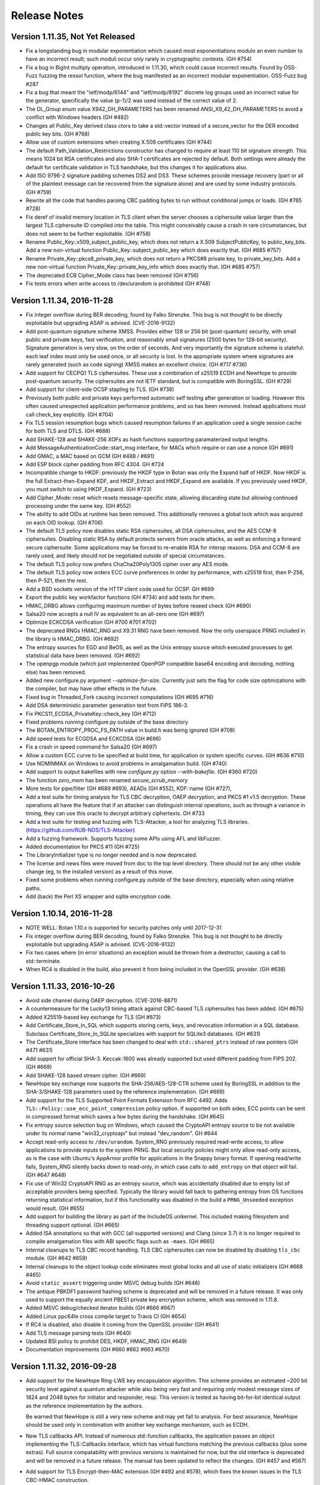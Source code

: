 Release Notes
========================================

Version 1.11.35, Not Yet Released
^^^^^^^^^^^^^^^^^^^^^^^^^^^^^^^^^^^^^^^^

* Fix a longstanding bug in modular exponentiation which caused most
  exponentiations modulo an even number to have an incorrect result; such moduli
  occur only rarely in cryptographic contexts. (GH #754)

* Fix a bug in BigInt multiply operation, introduced in 1.11.30, which could
  cause incorrect results. Found by OSS-Fuzz fuzzing the ressol function, where
  the bug manifested as an incorrect modular exponentiation. OSS-Fuzz bug #287

* Fix a bug that meant the "ietf/modp/6144" and "ietf/modp/8192" discrete log
  groups used an incorrect value for the generator, specifically the value
  (p-1)/2 was used instead of the correct value of 2.

* The DL_Group enum value X942_DH_PARAMETERS has been renamed
  ANSI_X9_42_DH_PARAMETERS to avoid a conflict with Windows headers (GH #482)

* Changes all Public_Key derived class ctors to take a std::vector instead of a
  secure_vector for the DER encoded public key bits. (GH #768)

* Allow use of custom extensions when creating X.509 certificates (GH #744)

* The default Path_Validation_Restrictions constructor has changed to
  require at least 110 bit signature strength. This means 1024 bit RSA
  certificates and also SHA-1 certificates are rejected by default.
  Both settings were already the default for certificate validation in
  TLS handshake, but this changes it for applications also.

* Add ISO 9796-2 signature padding schemes DS2 and DS3. These schemes provide
  message recovery (part or all of the plaintext message can be recovered from
  the signature alone) and are used by some industry protocols. (GH #759)

* Rewrite all the code that handles parsing CBC padding bytes to run without
  conditional jumps or loads. (GH #765 #728)

* Fix deref of invalid memory location in TLS client when the server chooses a
  ciphersuite value larger than the largest TLS ciphersuite ID compiled into the
  table. This might conceivably cause a crash in rare circumstances, but does
  not seem to be further exploitable. (GH #758)

* Rename Public_Key::x509_subject_public_key, which does not return a
  X.509 SubjectPublicKey, to public_key_bits. Add a new non-virtual function
  Public_Key::subject_public_key which does exactly that. (GH #685 #757)

* Rename Private_Key::pkcs8_private_key, which does not return a
  PKCS#8 private key, to private_key_bits. Add a new non-virtual function
  Private_Key::private_key_info which does exactly that. (GH #685 #757)

* The deprecated ECB Cipher_Mode class has been removed (GH #756)

* Fix tests errors when write access to /dev/urandom is prohibited (GH #748)

Version 1.11.34, 2016-11-28
^^^^^^^^^^^^^^^^^^^^^^^^^^^^^^^^^^^^^^^^

* Fix integer overflow during BER decoding, found by Falko Strenzke.
  This bug is not thought to be directly exploitable but upgrading ASAP
  is advised. (CVE-2016-9132)

* Add post-quantum signature scheme XMSS. Provides either 128 or 256 bit
  (post-quantum) security, with small public and private keys, fast
  verification, and reasonably small signatures (2500 bytes for 128-bit
  security). Signature generation is very slow, on the order of seconds. And
  very importantly the signature scheme is stateful: each leaf index must only
  be used once, or all security is lost. In the appropriate system where
  signatures are rarely generated (such as code signing) XMSS makes an excellent
  choice. (GH #717 #736)

* Add support for CECPQ1 TLS ciphersuites. These use a combination of x25519
  ECDH and NewHope to provide post-quantum security. The ciphersuites are not
  IETF standard, but is compatible with BoringSSL. (GH #729)

* Add support for client-side OCSP stapling to TLS. (GH #738)

* Previously both public and private keys performed automatic self testing after
  generation or loading. However this often caused unexpected application
  performance problems, and so has been removed. Instead applications must call
  check_key explicitly. (GH #704)

* Fix TLS session resumption bugs which caused resumption failures if an
  application used a single session cache for both TLS and DTLS. (GH #688)

* Add SHAKE-128 and SHAKE-256 XOFs as hash functions supporting paramaterized
  output lengths.

* Add MessageAuthenticationCode::start_msg interface, for MACs which require or
  can use a nonce (GH #691)

* Add GMAC, a MAC based on GCM (GH #488 / #691)

* Add ESP block cipher padding from RFC 4304. GH #724

* Incompatible change to HKDF: previously the HKDF type in Botan was only the
  Expand half of HKDF. Now HKDF is the full Extract-then-Expand KDF, and
  HKDF_Extract and HKDF_Expand are available. If you previously used HKDF, you
  must switch to using HKDF_Expand. (GH #723)

* Add Cipher_Mode::reset which resets message-specific state, allowing
  discarding state but allowing continued processing under the same key. (GH #552)

* The ability to add OIDs at runtime has been removed. This additionally removes
  a global lock which was acquired on each OID lookup. (GH #706)

* The default TLS policy now disables static RSA ciphersuites, all DSA
  ciphersuites, and the AES CCM-8 ciphersuites. Disabling static RSA by default
  protects servers from oracle attacks, as well as enforcing a forward secure
  ciphersuite. Some applications may be forced to re-enable RSA for interop
  reasons. DSA and CCM-8 are rarely used, and likely should not be negotiated
  outside of special circumstances.

* The default TLS policy now prefers ChaCha20Poly1305 cipher over any AES mode.

* The default TLS policy now orders ECC curve preferences in order by performance,
  with x25519 first, then P-256, then P-521, then the rest.

* Add a BSD sockets version of the HTTP client code used for OCSP. GH #699

* Export the public key workfactor functions (GH #734) and add tests for them.

* HMAC_DRBG allows configuring maximum number of bytes before reseed check (GH #690)

* Salsa20 now accepts a null IV as equivalent to an all-zero one (GH #697)

* Optimize ECKCDSA verification (GH #700 #701 #702)

* The deprecated RNGs HMAC_RNG and X9.31 RNG have been removed. Now the only
  userspace PRNG included in the library is HMAC_DRBG. (GH #692)

* The entropy sources for EGD and BeOS, as well as the Unix entropy source which
  executed processes to get statistical data have been removed. (GH #692)

* The openpgp module (which just implemented OpenPGP compatible base64 encoding
  and decoding, nothing else) has been removed.

* Added new configure.py argument `--optimize-for-size`. Currently just sets
  the flag for code size optimizations with the compiler, but may have other
  effects in the future.

* Fixed bug in Threaded_Fork causing incorrect computations (GH #695 #716)

* Add DSA deterministic parameter generation test from FIPS 186-3.

* Fix PKCS11_ECDSA_PrivateKey::check_key (GH #712)

* Fixed problems running configure.py outside of the base directory

* The BOTAN_ENTROPY_PROC_FS_PATH value in build.h was being ignored (GH #708)

* Add speed tests for ECGDSA and ECKCDSA (GH #696)

* Fix a crash in speed command for Salsa20 (GH #697)

* Allow a custom ECC curve to be specified at build time, for application or
  system specific curves. (GH #636 #710)

* Use NOMINMAX on Windows to avoid problems in amalgamation build. (GH #740)

* Add support to output bakefiles with new `configure.py` option `--with-bakefile`.
  (GH #360 #720)

* The function `zero_mem` has been renamed `secure_scrub_memory`

* More tests for pipe/filter (GH #689 #693), AEADs (GH #552), KDF::name (GH #727),

* Add a test suite for timing analysis for TLS CBC decryption, OAEP decryption,
  and PKCS #1 v1.5 decryption. These operations all have the feature that if an
  attacker can distinguish internal operations, such as through a variance in
  timing, they can use this oracle to decrypt arbitrary ciphertexts. GH #733

* Add a test suite for testing and fuzzing with TLS-Attacker, a tool for
  analyzing TLS libraries. (https://github.com/RUB-NDS/TLS-Attacker)

* Add a fuzzing framework. Supports fuzzing some APIs using AFL and libFuzzer.

* Added documentation for PKCS #11 (GH #725)

* The LibraryInitializer type is no longer needed and is now deprecated.

* The license and news files were moved from doc to the top level directory.
  There should not be any other visible change (eg, to the installed version)
  as a result of this move.

* Fixed some problems when running configure.py outside of the base directory,
  especially when using relative paths.

* Add (back) the Perl XS wrapper and sqlite encryption code.

Version 1.10.14, 2016-11-28
^^^^^^^^^^^^^^^^^^^^^^^^^^^^^^^^^^^^^^^^

* NOTE WELL: Botan 1.10.x is supported for security patches only until
  2017-12-31

* Fix integer overflow during BER decoding, found by Falko Strenzke.
  This bug is not thought to be directly exploitable but upgrading ASAP
  is advised. (CVE-2016-9132)

* Fix two cases where (in error situations) an exception would be
  thrown from a destructor, causing a call to std::terminate.

* When RC4 is disabled in the build, also prevent it from being
  included in the OpenSSL provider. (GH #638)

Version 1.11.33, 2016-10-26
^^^^^^^^^^^^^^^^^^^^^^^^^^^^^^^^^^^^^^^^

* Avoid side channel during OAEP decryption. (CVE-2016-8871)

* A countermeasure for the Lucky13 timing attack against CBC-based TLS
  ciphersuites has been added. (GH #675)

* Added X25519-based key exchange for TLS (GH #673)

* Add Certificate_Store_In_SQL which supports storing certs, keys, and
  revocation information in a SQL database. Subclass Certificate_Store_In_SQLite
  specializes with support for SQLite3 databases. (GH #631)

* The Certificate_Store interface has been changed to deal with
  ``std::shared_ptrs`` instead of raw pointers (GH #471 #631)

* Add support for official SHA-3. Keccak-1600 was already supported
  but used different padding from FIPS 202. (GH #669)

* Add SHAKE-128 based stream cipher. (GH #669)

* NewHope key exchange now supports the SHA-256/AES-128-CTR scheme
  used by BoringSSL in addition to the SHA-3/SHAKE-128 parameters used
  by the reference implementation. (GH #669)

* Add support for the TLS Supported Point Formats Extension from RFC 4492. Adds
  ``TLS::Policy::use_ecc_point_compression`` policy option. If supported on both
  sides, ECC points can be sent in compressed format which saves a few bytes
  during the handshake. (GH #645)

* Fix entropy source selection bug on Windows, which caused the CryptoAPI
  entropy source to be not available under its normal name "win32_cryptoapi" but
  instead "dev_random". GH #644

* Accept read-only access to ``/dev/urandom``. System_RNG previously required
  read-write access, to allow applications to provide inputs to the system
  PRNG. But local security policies might only allow read-only access, as is the
  case with Ubuntu's AppArmor profile for applications in the Snappy binary
  format. If opening read/write fails, System_RNG silently backs down to
  read-only, in which case calls to ``add_entropy`` on that object will fail.
  (GH #647 #648)

* Fix use of Win32 CryptoAPI RNG as an entropy source, which was accidentally
  disabled due to empty list of acceptable providers being specified. Typically
  the library would fall back to gathering entropy from OS functions returning
  statistical information, but if this functionality was disabled in the build a
  ``PRNG_Unseeded`` exception would result. (GH #655)

* Add support for building the library as part of the IncludeOS unikernel.
  This included making filesystem and threading support optional. (GH #665)

* Added ISA annotations so that with GCC (all supported versions) and
  Clang (since 3.7) it is no longer required to compile amalgamation
  files with ABI specific flags such as ``-maes``. (GH #665)

* Internal cleanups to TLS CBC record handling. TLS CBC ciphersuites
  can now be disabled by disabling ``tls_cbc`` module. (GH #642 #659)

* Internal cleanups to the object lookup code eliminates most global locks and
  all use of static initializers (GH #668 #465)

* Avoid ``static_assert`` triggering under MSVC debug builds (GH #646)

* The antique PBKDF1 password hashing scheme is deprecated and will be
  removed in a future release. It was only used to support the equally
  ancient PBES1 private key encryption scheme, which was removed in 1.11.8.

* Added MSVC debug/checked iterator builds (GH #666 #667)

* Added Linux ppc64le cross compile target to Travis CI (GH #654)

* If RC4 is disabled, also disable it coming from the OpenSSL provider (GH #641)

* Add TLS message parsing tests (GH #640)

* Updated BSI policy to prohibit DES, HKDF, HMAC_RNG (GH #649)

* Documentation improvements (GH #660 #662 #663 #670)

Version 1.11.32, 2016-09-28
^^^^^^^^^^^^^^^^^^^^^^^^^^^^^^^^^^^^^^^^

* Add support for the NewHope Ring-LWE key encapsulation algorithm. This scheme
  provides an estimated ~200 bit security level against a quantum attacker while
  also being very fast and requiring only modest message sizes of 1824 and 2048
  bytes for initiator and responder, resp. This version is tested as having
  bit-for-bit identical output as the reference implementation by the authors.

  Be warned that NewHope is still a very new scheme and may yet fall to analysis.
  For best assurance, NewHope should be used only in combination with another
  key exchange mechanism, such as ECDH.

* New TLS callbacks API. Instead of numerous std::function callbacks, the
  application passes an object implementing the TLS::Callbacks interface, which
  has virtual functions matching the previous callbacks (plus some extras).
  Full source compatability with previous versions is maintained for now, but
  the old interface is deprecated and will be removed in a future release.  The
  manual has been updated to reflect the changes. (GH #457 and #567)

* Add support for TLS Encrypt-then-MAC extension (GH #492 and #578), which fixes
  the known issues in the TLS CBC-HMAC construction.

* The format of the TLS session struct has changed (to support EtM), so old
  TLS session caches will be invalidated.

* How the library presents optimized algorithm implementations has changed.  For
  example with the algorithm AES-128, previously there were three BlockCipher
  classes AES_128, AES_128_SSSE3, and AES_128_NI which used (resp) a table-based
  implementation vulnerable to side channels, a constant time version using
  SSSE3 SIMD extensions on modern x86, and x86 AES-NI instructions. Using the
  correct version at runtime required using ``BlockCipher::create``. Now, only
  the class AES_128 is presented, and the best available version is always used
  based on CPUID checks. The tests have been extended to selectively disable
  CPUID bits to ensure all available versions are tested. (GH #477 #623)

  Removes API classes AES_128_NI, AES_192_NI, AES_256_NI, AES_128_SSSE3,
  AES_192_SSSE3 AES_256_SSSE3, IDEA_SSE2, Noekeon_SIMD, Serpent_SIMD,
  Threefish_512_AVX2, SHA_160_SSE2

* The deprecated algorithms Rabin-Williams, Nyberg-Rueppel, MARS, RC2, RC5, RC6,
  SAFER-SK, TEA, MD2, HAS-160, and RIPEMD-128 have been removed. (GH #580)

* A new Cipher_Mode interface ``process`` allows encryption/decryption of
  buffers without requiring copying into ``secure_vector`` first. (GH #516)

* Fix verification of self-issued certificates (GH #634)

* SSE2 optimizations for ChaCha, 60% faster on both Westmere and Skylake (GH #616)

* The HMAC_RNG constructor added in 1.11.31 that took both an RNG and an
  entropy source list ignored the entropy sources.

* The configure option ``--via-amalgamation`` was renamed to ``--amalgamation``.
  The configure option ``--gen-amalgamation`` was removed. It did generate
  amalgamations but build Botan without amalgamation. Users should migrate to
  ``--amalgamation``. (GH #621)

* DH keys did not automatically self-test after being generated, contrary to
  the current behavior for other key types.

* Add tests for TLS 1.2 PRF (GH #628)

Version 1.11.31, 2016-08-30
^^^^^^^^^^^^^^^^^^^^^^^^^^^^^^^^^^^^^^^^

* Fix undefined behavior in Curve25519 on platforms without a native 128-bit
  integer type. This was known to produce incorrect results on 32-bit ARM
  under Clang. GH #532 (CVE-2016-6878)

* If X509_Certificate::allowed_usage was called with more than one Key_Usage
  set in the enum value, the function would return true if *any* of the allowed
  usages were set, instead of if *all* of the allowed usages are set.
  GH #591 (CVE-2016-6879)

* Incompatible changes in DLIES: Previously the input to the KDF was
  the concatenation of the (ephemeral) public key and the secret value
  derived by the key agreement operation. Now the input is only the
  secret value obtained by the key agreement operation. That's how it
  is specified in the original paper "DHIES: An encryption scheme
  based on Diffie-Hellman Problem" or in BSI technical guideline
  TR-02102-1 for example. In addition to the already present
  XOR-encrypion/decryption mode it's now possible to use DLIES with a
  block cipher.  Furthermore the order of the output was changed from
  {public key, tag, ciphertext} to {public key, ciphertext, tag}. Both
  modes are compatible with BouncyCastle.

* Add initial PKCS #11 support (GH #507). Currently includes a low level
  wrapper to all of PKCS #11 (p11.h) and high level code for RSA and ECDSA
  signatures and hardware RNG access.

* Add ECIES encryption scheme, compatible with BouncyCastle (GH #483)

* Add ECKCDSA signature algorithm (GH #504)

* Add KDF1 from ISO 18033 (GH #483)

* Add FRP256v1 curve (GH #551)

* Changes for userspace PRNGs HMAC_DRBG and HMAC_RNG (GH #520 and #593)

  These RNGs now derive from Stateful_RNG which handles issues like periodic
  reseeding and (on Unix) detecting use of fork. Previously these measures were
  included only in HMAC_RNG.

  Stateful_RNG allows reseeding from another RNG and/or a specified set of
  entropy sources. For example it is possible to configure a HMAC_DRBG to reseed
  using a PKCS #11 token RNG, the CPU's RDSEED instruction, and the system RNG
  but disabling all other entropy polls.

* AutoSeeded_RNG now uses NIST SP800-90a HMAC_DRBG(SHA-384). (GH #520)

* On Windows and Unix systems, the system PRNG is used as the sole reseeding
  source for a default AutoSeeded_RNG, completely skipping the standard entropy
  polling code. New constructors allow specifying the reseed RNG and/or entropy
  sources. (GH #520)

* The `hres_timer` entropy source module has been removed. Timestamp inputs to
  the RNG are now handled as additional_data inputs to HMAC_DRBG.

* Add RDRAND_RNG which directly exposes the CPU RNG (GH #543)

* Add PKCS #1 v1.5 id for SHA-512/256 (GH #554)

* Add X509_Time::to_std_timepoint (GH #560)

* Fix a bug in ANSI X9.23 padding mode, which returned one byte more
  than the given block size (GH #529).

* Fix bug in SipHash::clear, which did not reset all state (GH #547)

* Fixes for FreeBSD (GH #517) and OpenBSD (GH #523). The compiler defaults
  to Clang on FreeBSD now.

* SonarQube static analysis integration (GH #592)

* Switched Travis CI to Ubuntu 14.04 LTS (GH #592)

* Added ARM32, ARM64, PPC32, PPC64, and MinGW x86 cross compile targets to Travis CI (GH #608)

* Clean up in TLS ciphersuite handling (GH #583)

* Threefish-512 AVX2 optimization work (GH #581)

* Remove build configuration host and timestamp from build.h
  This makes this header reproducible and allows using ccache's direct mode
  (GH #586 see also #587)

* Prevent building for x86-64 with x86-32 compiler and the reverse (GH #585)

* Avoid build problem on 32-bit userspace ARMv8 (GH #563)

* Refactor of internal MP headers (GH #549)

* Avoid MSVC C4100 warning (GH #525)

* Change botan.exe to botan-cli.exe on Windows to workaround VC issue (GH #584)

* More tests for RSA-KEM (GH #538), DH (GH #556), EME (GH #553),
  cipher mode padding (GH #529), CTS mode (GH #531),
  KDF1/ISO18033 (GH #537), OctetString (GH #545), OIDs (GH #546),
  parallel hash (GH #548), charset handling (GH #555),
  BigInt (GH #558), HMAC_DRBG (GH #598 #600)

* New deprecations. See the full list in doc/deprecated.txt

  The X9.31 and HMAC_RNG RNGs are deprecated.
  If you need a userspace PRNG, use HMAC_DRBG (or AutoSeeded_RNG
  which is HMAC_DRBG with defaults).

  Support for getting entropy from EGD is deprecated, and will be
  removed in a future release. The developers believe that it is
  unlikely that any modern system requires EGD and so the code is now
  dead weight. If you rely on EGD support, you should contact the
  developers by email or GitHub ASAP.

  The TLS ciphersuites using 3DES and SEED are deprecated and will be
  removed in a future release.

  ECB mode Cipher_Mode is deprecated and will be removed in a future
  release.

  Support for BeOS/Haiku has not been tested in 5+ years and is in an
  unknown state.  Unless reports are received of successful builds and
  use on this platform, support for BeOS/Haiku will be removed in a
  future release.

Version 1.11.30, 2016-06-19
^^^^^^^^^^^^^^^^^^^^^^^^^^^^^^^^^^^^^^^^

* In 1.11.23 a bug was introduced such that CBC-encrypted TLS packets
  containing no plaintext bytes at all were incorrectly rejected with
  a MAC failure. Records like this are used by OpenSSL in TLS 1.0
  connections in order to randomize the IV.

* A bug in GCM caused incorrect results if the 32-bit counter field
  overflowed. This bug has no implications on the security but affects
  interoperability.

  With a 96-bit nonce, this could only occur if at least 2**32 128-bit
  blocks (64 GiB) were encrypted. This actually exceeds the maximum
  allowable length of a GCM plaintext; when messages longer than
  2**32 - 2 blocks are encrypted, GCM loses its security properties.

  In addition to 96-bit nonces, GCM also supports nonces of arbitrary
  length using a different method which hashes the provided nonce
  under the authentication key. When using such a nonce, the last 4
  bytes of the resulting CTR input might be near the overflow
  boundary, with the probability of incorrect overflow increasing with
  longer messages. when encrypting 256 MiB of data under a random 128
  bit nonce, an incorrect result would be produced about 1/256 of the
  time. With 1 MiB texts, the probability of error is reduced to 1/65536.

  Since TLS uses GCM with 96 bit nonces and limits the length of any
  record to far less than 64 GiB, TLS GCM ciphersuites are not
  affected by this bug.

  Reported by Juraj Somorovsky, described also in "Nonce-Disrespecting
  Adversaries: Practical Forgery Attacks on GCM in TLS"
  (https://eprint.iacr.org/2016/475.pdf)

* Previously when generating a new self-signed certificate or PKCS #10
  request, the subject DN was required to contain both common name
  (CN) and country (C) fields. These restrictions have been removed.
  GH #496

* The Transform and Keyed_Transform interfaces has been removed. The
  two concrete implementations of these interfaces were Cipher_Mode
  and Compressor_Transform. The Cipher_Mode interface remains unchanged
  as the Transform and Keyed_Transform signatures have moved to it;
  no changes to Cipher_Mode usage should be necessary. Any uses of
  Transform& or Keyed_Transform& to refer to a cipher should be replaced
  by Cipher_Mode&. The compression algorithm interface has changed; the start
  function now takes the per-message compression ratio to use. Previously the
  compression level to use had to be set once, at creation time, and
  the required ``secure_vector`` argument to ``start`` was required to be empty.
  The new API is documented in `compression.rst` in the manual.

* Add IETF versions of the ChaCha20Poly1305 TLS ciphersuites from
  draft-ietf-tls-chacha20-poly1305-04. The previously implemented
  (non-standard) ChaCha20Poly1305 ciphersuites from
  draft-agl-tls-chacha20poly1305 remain but are deprecated.

* The OCB TLS ciphersuites have been updated to use the new nonce
  scheme from draft-zauner-tls-aes-ocb-04. This is incompatible with
  previous versions of the draft, and the ciphersuite numbers used for
  the (still experimental) OCB ciphersuites have changed.

* Previously an unknown critical extension caused X.509 certificate
  parsing to fail; such a cert could not be created at all. Now
  parsing succeeds and the certificate validation fails with
  an error indicating an unknown critical extension. GH #469

* X509_CRL previously had an option to cause it to ignore unknown
  critical extensions. This has been removed.

* Added StreamCipher::seek allowing seeking to arbitrary position
  in the key stream. Currently only implemented for ChaCha. (GH #497)

* Added support for ChaCha stream cipher with 8 or 12 rounds.

* Add ECGDSA signature algorithm (GH #479)

* Add support for label argument to KDFs (GH #495)

* Add NIST SP800-108 and 56C KDFs (GH #481)

* Support for Card Verifiable Certificates and the obsolete EMSA1_BSI
  signature padding scheme have been removed. (GH #487)

* A bug in the IETF version of ChaCha20Poly1305 (with 96 bit nonces)
  caused incorrect computation when the plaintext or AAD was exactly
  a multiple of 16 bytes.

* Fix return type of TLS_Reader::get_u32bit, which was truncated to
  16 bits. This only affected decoding of session ticket lifetimes.
  GH #478

* Fix OS X dylib naming problem (GH #468 #467)

* Fix bcrypt function under Python 3 (GH #461)

* The ``unix_procs`` entropy source is deprecated and will be removed
  in a future release. This entropy source attempts to get entropy by
  running Unix programs like ``arp``, ``netstat``, and ``dmesg`` which
  produce information which may be difficult for a remote attacker to
  guess. This exists primarily as a last-ditch for Unix systems
  without ``/dev/random``. But at this point such systems effectively
  no longer exist, and the use of ``fork`` and ``exec`` by the library
  complicates effective application sandboxing.

* Changes to avoid implicit cast warnings in Visual C++ (GH #484)

Version 1.10.13, 2016-04-23
^^^^^^^^^^^^^^^^^^^^^^^^^^^^^^^^^^^^^^^^

* Use constant time modular inverse algorithm to avoid possible
  side channel attack against ECDSA (CVE-2016-2849)

* Use constant time PKCS #1 unpadding to avoid possible side channel
  attack against RSA decryption (CVE-2015-7827)

* Avoid a compilation problem in OpenSSL engine when ECDSA was
  disabled. Gentoo bug 542010

Version 1.11.29, 2016-03-20
^^^^^^^^^^^^^^^^^^^^^^^^^^^^^^^^^^^^^^^^

* CVE-2016-2849 DSA and ECDSA used a modular inverse function which
  had input dependent loops. It is possible a side channel attack on
  this function could be used to recover sufficient information about
  the nonce k to mount a lattice attack and recover the private key.
  Found by Sean Devlin.

* CVE-2016-2850 The TLS client did not check that the signature
  algorithm or ECC curve a v1.2 server used was actually acceptable by
  the policy. This would allow a server who ignored the preferences
  indicated in the client to use a weak algorithm, and may allow MITM
  attacks by an attacker who can break MD5 signatures or 160 bit ECC
  in real time. The server similarly failed to check on the hash a
  client used during client certificate authentication.

* Reject empty TLS records at the record processing layer since such a
  record is not valid regardless of the record type. Later checks
  already correctly rejected empty records, but during processing such
  a record, a pointer to the end of the vector was created, causing a
  assertion failure under checked iterators. Found by Juraj Somorovsky.

* Add PK_Decryptor::decrypt_or_random which allows an application to
  atomically (in constant time) check that a decrypted ciphertext has
  the expected length and/or apply content checks on the result. This
  is used by the TLS server for decrypting PKCS #1 v1.5 RSA ciphertexts.
  Previously the server used a implementation which was potentially
  vulnerable to side channels.

* Add support for processing X.509 name constraint extension during
  path validation. GH #454

* Add X509_Certificate::v3_extensions which allows retreiving the
  raw binary of all certificate extensions, including those which
  are not known to the library. This allows processing of custom
  extensions. GH #437

* Add support for module policies which are a preconfigured set of
  acceptable or prohibited modules. A policy based on BSI TR-02102-1
  is included. GH #439 #446

* Support for the deprecated TLS heartbeat extension has been removed.

* Support for the deprecated TLS minimum fragment length extension has
  been removed.

* SRP6 support is now optional in TLS

* Support for negotiating MD5 and SHA-224 signatures in TLS v1.2 has
  been removed. MD5 signatures are demonstratably insecure in TLS,
  SHA-224 is rarely used.

* Support for negotiating ECC curves secp160r1, secp160r2, secp160k1,
  secp192k1, secp192r1 (P-192), secp224k1, secp224r1 (P-224), and
  secp256k1 have been removed from the TLS implementation. All were
  already disabled in the default policy.

* HMAC_RNG now has an explicit check for fork using pid comparisons.
  It also includes the pid and system and CPU clocks into the PRF
  computation to help reduce the risk of pid wraparound. Even so,
  applications using fork and userspace RNGs should explicitly reseed
  all such RNGs whenever possible.

* Deprecation warning: support for DSA certificates in TLS is
  deprecated and will be removed in a future release.

* Deprecation warning: in addition to the algorithms deprecated in
  1.11.26, the following algorithms are now deprecated and will be
  removed in a future release: Rabin-Williams signatures, TEA, XTEA.

* Deprecation warning: the library has a number of compiled in MODP
  and ECC DL parameters. All MODP parameter sets under 2048 bits and
  all ECC parameters under 256 bits are deprecated and will be removed
  in a future release. This includes the MODP groups "modp/ietf/1024",
  "modp/srp/1024", "modp/ietf/1536", "modp/srp/1536" and the ECC
  groups "secp160k1", "secp160r1", "secp160r2", "secp192k1",
  "secp192r1", "secp224k1", "secp224r1", "brainpool160r1",
  "brainpool192r1", "brainpool224r1", "x962_p192v2", "x962_p192v3",
  "x962_p239v1", "x962_p239v2" and "x962_p239v3". Additionally all
  compiled in DSA parameter sets ("dsa/jce/1024", "dsa/botan/2048",
  and "dsa/botan/3072") are also deprecated.

* RDSEED/RDRAND polling now retries if the operation fails. GH #373

* Fix various minor bugs found by static analysis with PVS-Studio (GH#421),
  Clang analyzer (GH #441), cppcheck (GH #444, #445), and Coverity.

* Add --with-valgrind configure option to enable building against the
  valgrind client API. This currently enables checking of const time
  operations using memcheck.

* Fix remaining Wshadow warnings. Enable Wshadow in build. GH #427

* Use noexcept in VS 2015 GH #429

* On Windows allow the user to explicitly request symlinks be used
  as part of the build. Likely only useful for someone working on
  the library itself. GH #430

* Remove use of TickCount64 introduced in 1.11.27 which caused problem
  with downstream distributors/users building XP compatiable binaries
  which is still an option even in VS 2015

* MCEIES requires KDF1 at runtime but did not require it be enabled
  in the build. GH #369

* Small optimizations to Keccak hash

* Support for locking allocator on Windows using VirtualLock. GH #450

Version 1.8.15, 2016-02-13
^^^^^^^^^^^^^^^^^^^^^^^^^^^^^^^^^^^^^^^^
* NOTE WELL: Botan 1.8 is not supported for security issues anymore.
  Moving to 1.10 or 1.11 is certainly recommended.
* Fix CVE-2014-9742: Insufficient randomness in Miller-Rabin primality check
* Fix CVE-2016-2194: Infinite loop in modulur square root algorithm
* Fix CVE-2015-5726: Crash in BER decoder
* Fix CVE-2015-5727: Excess memory allocation in BER decoder
  Note: Unlike the fix in 1.10 which checks that the source actually
  contains enough data to satisfy the read before allocating the
  memory, 1.8.15 simply rejects all ASN.1 blocks larger than 1 MiB.
  This simpler check avoids the problem without breaking ABI.

Version 1.10.12, 2016-02-03
^^^^^^^^^^^^^^^^^^^^^^^^^^^^^^^^^^^^^^^^

* In 1.10.11, the check in PointGFp intended to check the affine y
  argument actually checked the affine x again. Reported by Remi Gacogne

  The CVE-2016-2195 overflow is not exploitable in 1.10.11 due to an
  additional check in the multiplication function itself which was
  also added in that release, so there are no security implications
  from the missed check. However to avoid confusion the change was
  pushed in a new release immediately.

  The 1.10.11 release notes incorrectly identified CVE-2016-2195 as CVE-2016-2915

Version 1.10.11, 2016-02-01
^^^^^^^^^^^^^^^^^^^^^^^^^^^^^^^^^^^^^^^^

* Resolve heap overflow in ECC point decoding. CVE-2016-2195

* Resolve infinite loop in modular square root algorithm.
  CVE-2016-2194

* Correct BigInt::to_u32bit to not fail on integers of exactly 32 bits.
  GH #239

Version 1.11.28, 2016-02-01
^^^^^^^^^^^^^^^^^^^^^^^^^^^^^^^^^^^^^^^^

* One of the checks added while addressing CVE-2016-2195 was incorrect
  and could cause needless assertion failures.

Version 1.11.27, 2016-02-01
^^^^^^^^^^^^^^^^^^^^^^^^^^^^^^^^^^^^^^^^

* SECURITY: Avoid heap overflow in ECC point decoding. This could
  likely result in remote code execution. CVE-2016-2195

* SECURITY: Avoid one word heap overflow in P-521 reduction function.
  This could potentially lead to remote code execution or other
  attack. CVE-2016-2196.

* SECURITY: Avoid infinite or near-infinite loop during modular square
  root algorithm with invalid inputs. CVE-2016-2194

* Add Blake2b hash function. GH #413

* Use ``m_`` prefix on all member variables. GH #398 and #407

* Use final qualifier on many classes. GH #408

* Use noreturn attribute on assertion failure function to assist
  static analysis. GH #403

* Use TickCount64 and MemoryStatusEx in the Windows entropy source.
  Note these calls are only available in Vista/Server 2008. No
  accomodations are made for XP or Server 2003, both of which are
  no longer patched by the vendor. GH #365

Version 1.11.26, 2016-01-04
^^^^^^^^^^^^^^^^^^^^^^^^^^^^^^^^^^^^^^^^

* Deprecation warnings: Nyberg-Rueppel signatures, MARS, RC2, RC5,
  RC6, SAFER, HAS-160, RIPEMD-128, MD2 and support for the TLS minimum
  fragment length extensions are all being considered for removal in a
  future release. If there is a compelling use case for keeping any of
  them in the library, please open a discussion ticket on GitHub.

* Support for the TLS extended master secret extension (RFC 7627) has
  been added.

* The format of serialized TLS sessions has changed to add a flag
  indicating support for the extended master secret flag, which is
  needed for proper handling of the extension.

* Root all exceptions thrown by the library in the ``Botan::Exception`` class.
  Previously the library would in many cases throw ``std::runtime_error``
  or ``std::invalid_argument`` exceptions which would make it hard to
  determine the source of the error in some cases.

* The command line interface has been mostly rewritten. The syntax of
  many of the sub-programs has changed, and a number have been
  extended with new features and options.

* Correct an error in PointGFp multiplication when multiplying a point
  by the scalar value 3. PointGFp::operator* would instead erronously
  compute it as if the scalar was 1 instead.

* Enable RdRand entropy source on Windows/MSVC. GH #364

* Add Intel's RdSeed as entropy source. GH #370

* Add preliminary support for accessing TPM v1.2 devices. Currently
  random number generation, RSA key generation, and signing are
  supported. Tested using Trousers and an ST TPM

* Add generalized interface for KEM (key encapsulation) techniques. Convert
  McEliece KEM to use it. The previous interfaces McEliece_KEM_Encryptor and
  McEliece_KEM_Decryptor have been removed. The new KEM interface now uses a KDF
  to hash the resulting keys; to get the same output as previously provided by
  McEliece_KEM_Encryptor, use "KDF1(SHA-512)" and request exactly 64 bytes.

* Add support for RSA-KEM from ISO 18033-2

* Add support for ECDH in the OpenSSL provider

* Fix a bug in DataSource::discard_next() which could cause either an
  infinite loop or the discarding of an incorrect number of bytes.
  Reported on mailing list by Falko Strenzke.

* Previously if BOTAN_TARGET_UNALIGNED_MEMORY_ACCESS_OK was defined,
  the code doing low level loads/stores would use pointer casts to
  access larger words out of a (potentially misaligned) byte array,
  rather than using byte-at-a-time accesses. However even on platforms
  such as x86 where this works, it triggers UBSan errors under Clang.
  Instead use memcpy, which the C standard says is usable for such
  purposes even with misaligned values. With recent GCC and Clang, the
  same code seems to be emitted for either approach.

* Avoid calling memcpy, memset, or memmove with a length of zero to
  avoid undefined behavior, as calling these functions with an invalid
  or null pointer, even with a length of zero, is invalid. Often there
  are corner cases where this can occur, such as pointing to the very
  end of a buffer.

* The function ``RandomNumberGenerator::gen_mask`` (added in 1.11.20)
  had undefined behavior when called with a bits value of 32 or
  higher, and was tested to behave in unpleasant ways (such as
  returning zero) when compiled by common compilers. This function was
  not being used anywhere in the library and rather than support
  something without a use case to justify it it seemed simpler to
  remove it. Undefined behavior found by Daniel Neus.

* Support for using ``ctgrind`` for checking const time blocks has
  been replaced by calling the valgrind memcheck APIs directly. This
  allows const-time behavior to be tested without requiring a modified
  valgrind binary. Adding the appropriate calls requires defining
  BOTAN_HAS_VALGRIND in build.h. A binary compiled with this flag set
  can still run normally (though with some slight runtime overhead).

* Export MGF1 function mgf1_mask GH #380

* Work around a problem with some antivirus programs which causes the
  ``shutil.rmtree`` and ``os.makedirs`` Python calls to occasionally
  fail. The could prevent ``configure.py`` from running sucessfully
  on such systems. GH #353

* Let ``configure.py`` run under CPython 2.6. GH #362

Version 1.11.25, 2015-12-07
^^^^^^^^^^^^^^^^^^^^^^^^^^^^^^^^^^^^^^^^

* In this release the test suite has been largely rewritten. Previously the
  tests had internally used several different test helper frameworks created or
  adopted over time, each of which was insufficient on its own for testing the
  entire library. These have been fully converged on a new framework which
  suffices for all of the tests. There should be no user-visible change as a
  result of this, except that the output format of `botan-test` has changed.

* Improved side channel countermeasures for the table based AES implementation.
  The 4K T tables are computed (once) at runtime to avoid various cache based
  attacks which are possible due to shared VMM mappings of read only tables.
  Additionally every cache line of the table is read from prior to processing
  the block(s).

* Support for the insecure ECC groups secp112r1, secp112r2, secp128r1, and
  secp128r2 has been removed.

* The portable version of GCM has been changed to run using only
  constant time operations.

* Work around a bug in MSVC 2013 std::mutex which on some Windows
  versions can result in a deadlock during static initialization. On
  Windows a CriticalSection is used instead. Analysis and patch from
  Matej Kenda (TopIT d.o.o.). GH #321

* The OpenSSL implementation of RC4 would return the wrong value from `name` if
  leading bytes of the keystream had been skipped in the output.

* Fixed the signature of the FFI function botan_pubkey_destroy, which took the
  wrong type and was not usable.

* The TLS client would erronously reject any server key exchange packet smaller
  than 6 bytes. This prevented negotiating a plain PSK TLS ciphersuite with an
  empty identity hint. ECDHE_PSK and DHE_PSK suites were not affected.

* Fixed a bug that would cause the TLS client to occasionally reject a valid
  server key exchange message as having an invalid signature. This only affected
  DHE and SRP ciphersuites.

* Support for negotiating use of SHA-224 in TLS has been disabled in the
  default policy.

* Added `remove_all` function to the `TLS::Session_Manager` interface

* Avoid GCC warning in pedantic mode when including bigint.h GH #330

Version 1.11.24, 2015-11-04
^^^^^^^^^^^^^^^^^^^^^^^^^^^^^^^^^^^^^^^^

* When the bugs affecting X.509 path validation were fixed in 1.11.23, a check
  in Credentials_Manager::verify_certificate_chain was accidentally removed
  which caused path validation failures not to be signaled to the TLS layer.
  Thus in 1.11.23 certificate authentication in TLS is bypassed.
  Reported by Florent Le Coz in GH #324

* Fixed an endian dependency in McEliece key generation which caused
  keys to be generated differently on big and little endian systems,
  even when using a deterministic PRNG with the same seed.

* In `configure,py`, the flags for controlling use of debug, sanitizer, and
  converage information have been split out into individual options
  `--with-debug-info`, `--with-sanitizers`, and `--with-coverage`. These allow
  enabling more than one in a build in a controlled way. The `--build-mode` flag
  added in 1.11.17 has been removed.

Version 1.11.23, 2015-10-26
^^^^^^^^^^^^^^^^^^^^^^^^^^^^^^^^^^^^^^^^

* CVE-2015-7824: An information leak allowed padding oracle attacks against
  TLS CBC decryption. Found in a review by Sirrix AG and 3curity GmbH.

* CVE-2015-7825: Validating a malformed certificate chain could cause an
  infinite loop. Found in a review by Sirrix AG and 3curity GmbH.

* CVE-2015-7826: X.509 path validation violated RFC 6125 and would accept
  certificates which should not validate under those rules. In particular botan
  would accept wildcard certificates as matching in situations where it should
  not (for example it would erroneously accept ``*.example.com`` as a valid
  wildcard for ``foo.bar.example.com``)

* CVE-2015-7827: The routines for decoding PKCS #1 encryption and OAEP blocks
  have been rewritten to run without secret indexes or branches. These
  cryptographic operations are vulnerable to oracle attacks, including via side
  channels such as timing or cache-based analysis. In theory it would be
  possible to attack the previous implementations using such a side channel,
  which could allow an attacker to mount a plaintext recovery attack.

  By writing the code such that it does not depend on secret inputs for branch
  or memory indexes, such a side channel would be much less likely to exist.

  The OAEP code has previously made an attempt at constant time operation, but
  it used a construct which many compilers converted into a conditional jump.

* Add support for using ctgrind (https://github.com/agl/ctgrind) to test that
  sections of code do not use secret inputs to decide branches or memory indexes.
  The testing relies on dynamic checking using valgrind.

  So far PKCS #1 decoding, OAEP decoding, Montgomery reduction, IDEA, and
  Curve25519 have been notated and confirmed to be constant time on Linux/x86-64
  when compiled by gcc.

* Public key operations can now be used with specified providers by passing an
  additional parameter to the constructor of the PK operation.

* OpenSSL RSA provider now supports signature creation and verification.

* The blinding code used for RSA, Diffie-Hellman, ElGamal and Rabin-Williams now
  periodically reinitializes the sequence of blinding values instead of always
  deriving the next value by squaring the previous ones. The reinitializion
  interval can be controlled by the build.h parameter BOTAN_BLINDING_REINIT_INTERVAL.

* A bug decoding DTLS client hellos prevented session resumption for succeeding.

* DL_Group now prohibits creating a group smaller than 1024 bits.

* Add System_RNG type. Previously the global system RNG was only accessible via
  `system_rng` which returned a reference to the object. However is at times
  useful to have a unique_ptr<RandomNumberGenerator> which will be either the
  system RNG or an AutoSeeded_RNG, depending on availability, which this
  additional type allows.

* New command line tools `dl_group` and `prime`

* The `configure.py` option `--no-autoload` is now also available
  under the more understandable name `--minimized-build`.

* Note: 1.11.22 was briefly released on 2015-10-26. The only difference between
  the two was a fix for a compilation problem in the OpenSSL RSA code.  As the
  1.11.22 release had already been tagged it was simpler to immediately release
  1.11.23 rather than redo the release.

Version 1.11.21, 2015-10-11
^^^^^^^^^^^^^^^^^^^^^^^^^^^^^^^^^^^^^^^^

* Add new methods for creating types such as BlockCiphers or HashFunctions,
  T::providers() returning list of provider for a type, and T::create() creating
  a new object of a specified provider. The functions in lookup.h forward to
  these new APIs. A change to the lookup system in 1.11.14 had caused problems
  with static libraries (GH #52). These problems have been fixed as part of these
  changes. GH #279

* Fix loading McEliece public or private keys with PKCS::load_key / X509::load_key

* Add `mce` command line tool for McEliece key generation and file encryption

* Add Darwin_SecRandom entropy source which uses `SecRandomCopyBytes`
  API call for OS X and iOS, as this call is accessible even from a
  sandboxed application. GH #288

* Add new HMAC_DRBG constructor taking a name for the MAC to use, rather
  than a pointer to an object.

* The OCaml module is now a separate project at
  https://github.com/randombit/botan-ocaml

* The encrypted sqlite database support in contrib has moved to
  https://github.com/randombit/botan-sqlite

* The Perl XS module has been removed as it was no longer maintained.

Version 1.11.20, 2015-09-07
^^^^^^^^^^^^^^^^^^^^^^^^^^^^^^^^^^^^^^^^

* Additional countermeasures were added to ECC point multiplications
  including exponent blinding and randomization of the point
  representation to help protect against side channel attacks.

* An ECDSA provider using OpenSSL has been added.

* The ordering of algorithm priorities has been reversed. Previously
  255 was the lowest priority and 0 was the highest priority. Now it
  is the reverse, with 0 being lowest priority and 255 being highest.
  The default priority for the base algorithms is 100. This only
  affects external providers or applications which directly set
  provider preferences.

* On OS X, rename libs to avoid trailing version numbers, e.g.
  libbotan-1.11.dylib.19 -> libbotan-1.11.19.dylib. This was requested
  by the Homebrew project package audit. GH #241, #260

* Enable use of CPUID interface with clang. GH #232

* Add support for MSVC 2015 debug builds by satisfying C++ allocator
  requirements. SO 31802806, GH #236

* Make `X509_Time` string parsing and `to_u32bit()` more strict to avoid
  integer overflows and other potentially dangerous misinterpretations.
  GH #240, #243

* Remove all 'extern "C"' declarations from src/lib/math/mp/ because some
  of those did throw exceptions and thus cannot be C methods. GH #249

* Fix build configuration for clang debug on Linux. GH #250

* Fix zlib error when compressing an empty buffer. GH #265

* Fix iOS builds by allowing multiple compiler flags with the same name.
  GH #266

* Fix Solaris build issue caused by `RLIMIT_MEMLOCK`. GH #262

Version 1.11.19, 2015-08-03
^^^^^^^^^^^^^^^^^^^^^^^^^^^^^^^^^^^^^^^^

* SECURITY: The BER decoder would crash due to reading from offset 0
  of an empty vector if it encountered a BIT STRING which did not
  contain any data at all. As the type requires a 1 byte field this is
  not valid BER but could occur in malformed data. Found with afl.
  CVE-2015-5726

* SECURITY: The BER decoder would allocate a fairly arbitrary amount
  of memory in a length field, even if there was no chance the read
  request would succeed. This might cause the process to run out of
  memory or invoke the OOM killer. Found with afl.
  CVE-2015-5727

* The TLS heartbeat extension is deprecated and unless strong arguments
  are raised in its favor it will be removed in a future release.
  Comment at https://github.com/randombit/botan/issues/187

* The x86-32 assembly versions of MD4, MD5, SHA-1, and Serpent and the
  x86-64 version of SHA-1 have been removed. With compilers from this
  decade the C++ versions are significantly faster. The SSE2 versions
  of SHA-1 and Serpent remain, as they are still the fastest version
  for processors with SIMD extensions. GH #216

* BigInt::to_u32bit would fail if the value was exactly 32 bits.
  GH #220

* Botan is now fully compaitible with _GLIBCXX_DEBUG. GH #73

* BigInt::random_integer distribution was not uniform. GH #108

* Added unit testing framework Catch. GH #169

* Fix `make install`. GH #181, #186

* Public header `fs.h` moved to `internal/filesystem.h`. Added filesystem
  support for MSVC 2013 when boost is not available, allowing tests to run on
  those systems. GH #198, #199

* Added os "android" and fix Android compilation issues. GH #203

* Drop support for Python 2.6 for all Botan Python scripts. GH #217

Version 1.10.10, 2015-08-03
^^^^^^^^^^^^^^^^^^^^^^^^^^^^^^^^^^^^^^^^

* SECURITY: The BER decoder would crash due to reading from offset 0
  of an empty vector if it encountered a BIT STRING which did not
  contain any data at all. As the type requires a 1 byte field this is
  not valid BER but could occur in malformed data. Found with afl.
  CVE-2015-5726

* SECURITY: The BER decoder would allocate a fairly arbitrary amount
  of memory in a length field, even if there was no chance the read
  request would succeed. This might cause the process to run out of
  memory or invoke the OOM killer. Found with afl.
  CVE-2015-5727

* Due to an ABI incompatible (though not API incompatible) change in
  this release, the version number of the shared object has been
  increased.

* The default TLS policy no longer allows RC4.

* Fix a signed integer overflow in Blue Midnight Wish that may cause
  incorrect computations or undefined behavior.

Version 1.11.18, 2015-07-05
^^^^^^^^^^^^^^^^^^^^^^^^^^^^^^^^^^^^^^^^

* In this release Botan has switched VCS from ``monotone`` to ``git``,
  and is now hosted on github at https://github.com/randombit/botan

* The TLS client called ``std::set_difference`` on an invalid iterator
  pair. This could potentially lead to a crash depending on the
  compiler and STL implementation. It also would trigger assertion
  failures when using checked iterators. GH #73

* Remove code constructs which triggered errors under MSVC and GCC
  debug iterators. The primary of these was an idiom of ``&vec[x]`` to
  create a pointer offset of a ``std::vector``. This failed when x was
  set equal to ``vec.size()`` to create the one-past-the-end address.
  The pointer in question was never dereferenced, but it triggered
  the iterator debugging checks which prevented using these valuble
  analysis tools. From Simon Warta and Daniel Seither. GH #125

* Several incorrect or missing module dependencies have been fixed. These
  often prevented a successful build of a minimized amalgamation when
  only a small set of algorithms were specified. GH #71
  From Simon Warta.

* Add an initial binding to OCaml. Currently only hashes, RNGs, and
  bcrypt are supported.

* The default key size generated by the ``keygen`` tool has increased
  to 2048 bits. From Rene Korthaus.

* The ``Botan_types`` namespace, which contained ``using`` declarations
  for (just) ``Botan::byte`` and ``Botan::u32bit``, has been removed.
  Any use should be replaced by ``using`` declarations for those types
  directly.

Version 1.11.17, 2015-06-18
^^^^^^^^^^^^^^^^^^^^^^^^^^^^^^^^^^^^^^^^

* All support for the insecure RC4 stream cipher has been removed
  from the TLS implementation.

* Fix decoding of TLS maximum fragment length. Regardless of what
  value was actually negotiated, TLS would treat it as a negotiated
  limit of 4096.

* Fix the configure.py flag ``--disable-aes-ni`` which did nothing of
  the sort.

* Fixed nmake clean target. GitHub #104

* Correct buffering logic in ``Compression_Filter``. GitHub #93 and #95

Version 1.11.16, 2015-03-29
^^^^^^^^^^^^^^^^^^^^^^^^^^^^^^^^^^^^^^^^

* TLS has changed from using the non-standard NPN extension to the IETF
  standardized ALPN extension for negotiating an application-level protocol.
  Unfortunately the semantics of the exchange have changed with ALPN. Using
  NPN, the server offered a list of protocols it advertised, and then the
  client chose its favorite. With ALPN, the client offers a list of protocols
  and the server chooses. The the signatures of both the TLS::Client and
  TLS::Server constructors have changed to support this new flow.

* Optimized ECDSA signature verification thanks to an observation by
  Dr. Falko Strenzke. On some systems verifications are between 1.5
  and 2 times faster than in 1.11.15.

* RSA encrypt and decrypt operations using OpenSSL have been added.

* Public key operation types now handle all aspects of the operation,
  such as hashing and padding for signatures. This change allows
  supporting specialized implementations which only support particular
  padding types.

* Added global timeout to HMAC_RNG entropy reseed. The defaults are
  the values set in the build.h macros ``BOTAN_RNG_AUTO_RESEED_TIMEOUT``
  and ``BOTAN_RNG_RESEED_DEFAULT_TIMEOUT``, but can be overriden
  on a specific poll with the new API call reseed_with_timeout.

* Fixed Python cipher update_granularity() and default_nonce_length()
  functions

* The library now builds on Visual C++ 2013

* The GCM update granularity was reduced from 4096 to 16 bytes.

* Fix a bug that prevented building the amalgamation until a non-amalgamation
  configuration was performed first in the same directory.

* Add Travis CI integration. Github pull 60.

Version 1.11.15, 2015-03-08
^^^^^^^^^^^^^^^^^^^^^^^^^^^^^^^^^^^^^^^^

* Support for RC4 in TLS, already disabled by default, is now deprecated.
  The RC4 ciphersuites will be removed entirely in a future release.

* A bug in ffi.cpp meant Python could only encrypt. Github issue 53.

* When comparing two ASN.1 algorithm identifiers, consider empty and
  NULL parameters the same.

* Fixed memory leaks in TLS and cipher modes introduced in 1.11.14

* MARK-4 failed when OpenSSL was enabled in the build in 1.11.14
  because the OpenSSL version ignored the skip parameter.

* Fix compilation problem on OS X/clang

* Use BOTAN_NOEXCEPT macro to work around lack of noexcept in VS 2013

Version 1.11.14, 2015-02-27
^^^^^^^^^^^^^^^^^^^^^^^^^^^^^^^^^^^^^^^^

* The global state object previously used by the library has been removed.
  This includes the global PRNG. The library can be safely initialized
  multiple times without harm.

  The engine code has also been removed, replaced by a much lighter-weight
  object registry system which provides lookups in faster time and with less
  memory overhead than the previous approach.

  One caveat of the current system with regards to static linking: because only
  symbols already mentioned elsewhere in the program are included in the final
  link step, few algorithms will be available through the lookup system by
  default, even though they were compiled into the library. Your application
  must explicitly reference the types you require or they will not end up
  being available in the final binary. See also Github issue #52

  If you intend to build your application against a static library and don't
  want to explicitly reference each algo object you might attempt to look up by
  string, consider either building with ``--via-amalgamation``, or else (much
  simpler) using the amalgamation directly.

* The new ``ffi`` submodule provides a simple C API/ABI for a number of useful
  operations (hashing, ciphers, public key operations, etc) which is easily
  accessed using the FFI modules included in many languages.

* A new Python wrapper (in ``src/lib/python/botan.py``) using ``ffi`` and the Python
  ``ctypes`` module is available. The old Boost.Python wrapper has been removed.

* Add specialized reducers for P-192, P-224, P-256, and P-384

* OCB mode, which provides a fast and constant time AEAD mode without requiring
  hardware support, is now supported in TLS, following
  draft-zauner-tls-aes-ocb-01. Because this specification is not yet finalized
  is not yet enabled by the default policy, and the ciphersuite numbers used are
  in the experimental range and may conflict with other uses.

* Add ability to read TLS policy from a text file using ``TLS::Text_Policy``.

* The amalgamation now splits off any ISA specific code (for instance, that
  requiring SSSE3 instruction sets) into a new file named (for instance)
  ``botan_all_ssse3.cpp``. This allows the main amalgamation file to be compiled
  without any special flags, so ``--via-amalgamation`` builds actually work now.
  This is disabled with the build option ``--single-amalgamation-file``

* PBKDF and KDF operations now provide a way to write the desired output
  directly to an application-specified area rather than always allocating a new
  heap buffer.

* HKDF, previously provided using a non-standard interface, now uses the
  standard KDF interface and is retrievable using get_kdf.

* It is once again possible to build the complete test suite without requiring
  any boost libraries. This is currently only supported on systems supporting
  the readdir interface.

* Remove use of memset_s which caused problems with amalgamation on OS X.
  Github 42, 45

* The memory usage of the counter mode implementation has been reduced.
  Previously it encrypted 256 blocks in parallel as this leads to a slightly
  faster counter increment operation. Instead CTR_BE simply encrypts a buffer
  equal in size to the advertised parallelism of the cipher implementation.
  This is not measurably slower, and dramatically reduces the memory use of
  CTR mode.

* The memory allocator available on Unix systems which uses mmap and mlock to
  lock a pool of memory now checks environment variable BOTAN_MLOCK_POOL_SIZE
  and interprets it as an integer. If the value set to a smaller value then the
  library would originally have allocated (based on resource limits) the user
  specified size is used instead. You can also set the variable to 0 to
  disable the pool entirely. Previously the allocator would consume all
  available mlocked memory, this allows botan to coexist with an application
  which wants to mlock memory for its own uses.

* The botan-config script previously installed on Unix systems has been
  removed.  Its functionality is replaced by the ``config`` command of the
  ``botan`` tool executable, for example ``botan config cflags`` instead of
  ``botan-config --cflags``.

* Added a target for POWER8 processors

Version 1.11.13, 2015-01-11
^^^^^^^^^^^^^^^^^^^^^^^^^^^^^^^^^^^^^^^^

* All support for the insecure SSLv3 protocol and the server support
  for processing SSLv2 client hellos has been removed.

* The command line tool now has ``tls_proxy`` which negotiates TLS with
  clients and forwards the plaintext to a specified port.

* Add MCEIES, a McEliece-based integrated encryption system using
  AES-256 in OCB mode for message encryption/authentication.

* Add DTLS-SRTP negotiation defined in RFC 5764

* Add SipHash

* Add SHA-512/256

* The format of serialized TLS sessions has changed. Additiionally, PEM
  formatted sessions now use the label of "TLS SESSION" instead of "SSL SESSION"

* Serialized TLS sessions are now encrypted using AES-256/GCM instead of a
  CBC+HMAC construction.

* The cryptobox_psk module added in 1.11.4 and previously used for TLS session
  encryption has been removed.

* When sending a TLS heartbeat message, the number of pad bytes to use can now
  be specified, making it easier to use for PMTU discovery.

* If available, zero_mem now uses RtlSecureZeroMemory or memset_s instead of a
  byte-at-a-time loop.

* The functions base64_encode and base64_decode would erroneously
  throw an exception if passed a zero-length input. Github issue 37.

* The Python install script added in version 1.11.10 failed to place the
  headers into a versioned subdirectory.

* Fix the install script when running under Python3.

* Avoid code that triggers iterator debugging asserts under MSVC 2013. Github
  pull 36 from Simon Warta.

Version 1.11.12, 2015-01-02
^^^^^^^^^^^^^^^^^^^^^^^^^^^^^^^^^^^^^^^^

* Add Curve25519. The implementation is based on curve25519-donna-c64.c
  by Adam Langley. New (completely non-standard) OIDs and formats for
  encrypting Curve25519 keys under PKCS #8 and including them in
  certificates and CRLs have been defined.

* Add Poly1305, based on the implementation poly1305-donna by Andrew Moon.

* Add the ChaCha20Poly1305 AEADs defined in draft-irtf-cfrg-chacha20-poly1305-03
  and draft-agl-tls-chacha20poly1305-04.

* Add ChaCha20Poly1305 ciphersuites for TLS compatible with Google's servers
  following draft-agl-tls-chacha20poly1305-04

* When encrypted as PKCS #8 structures, Curve25519 and McEliece
  private keys default to using AES-256/GCM instead of AES-256/CBC

* Define OIDs for OCB mode with AES, Serpent and Twofish.

Version 1.11.11, 2014-12-21
^^^^^^^^^^^^^^^^^^^^^^^^^^^^^^^^^^^^^^^^

* The Sqlite3 wrapper has been abstracted to a simple interface for
  SQL dbs in general, though Sqlite3 remains the only implementation.
  The main logic of the TLS session manager which stored encrypted
  sessions to a Sqlite3 database (``TLS::Session_Manager_SQLite``) has
  been moved to the new ``TLS::Session_Manager_SQL``. The Sqlite3
  manager API remains the same but now just subclasses
  ``TLS::Session_Manager_SQL`` and has a constructor instantiate the
  concrete database instance.

  Applications which would like to use a different db can now do so
  without having to reimplement the session cache logic simply by
  implementing a database wrapper subtype.

* The CryptGenRandom entropy source is now also used on MinGW.

* The system_rng API is now also available on systems with CryptGenRandom

* With GCC use -fstack-protector for linking as well as compiling,
  as this is required on MinGW. Github issue 34.

* Fix missing dependency in filters that caused compilation problem
  in amalgamation builds. Github issue 33.

* SSLv3 support is officially deprecated and will be removed in a
  future release.

Version 1.10.9, 2014-12-13
^^^^^^^^^^^^^^^^^^^^^^^^^^^^^^^^^

* Fixed EAX tag verification to run in constant time

* The default TLS policy now disables SSLv3.

* A crash could occur when reading from a blocking random device if
  the device initially indicated that entropy was available but
  a concurrent process drained the entropy pool before the
  read was initiated.

* Fix decoding indefinite length BER constructs that contain a context
  sensitive tag of zero. Github pull 26 from Janusz Chorko.

* The ``botan-config`` script previously tried to guess its prefix from
  the location of the binary. However this was error prone, and now
  the script assumes the final installation prefix matches the value
  set during the build. Github issue 29.

Version 1.11.10, 2014-12-10
^^^^^^^^^^^^^^^^^^^^^^^^^^^^^^^^^^^^^^^^

* An implementation of McEliece code-based public key encryption based
  on INRIA's HyMES and secured against a variety of side-channels was
  contributed by cryptosource GmbH. The original version is LGPL but
  cryptosource has secured permission to release an adaptation under a
  BSD license. A CCA2-secure KEM scheme is also included.

  The implementation is further described in
  http://www.cryptosource.de/docs/mceliece_in_botan.pdf and
  http://cryptosource.de/news_mce_in_botan_en.html

* DSA and ECDSA now create RFC 6979 deterministic signatures.

* Add support for TLS fallback signaling (draft-ietf-tls-downgrade-scsv-00).
  Clients will send a fallback SCSV if the version passed to the Client
  constructor is less than the latest version supported by local policy, so
  applications implementing fallback are protected. Servers always check the
  SCSV.

* In previous versions a TLS::Server could service either TLS or DTLS
  connections depending on policy settings and what type of client hello it
  received. This has changed and now a Server object is initialized for
  either TLS or DTLS operation. The default policy previously prohibited
  DTLS, precisely to prevent a TCP server from being surprised by a DTLS
  connection.  The default policy now allows TLS v1.0 or higher or DTLS v1.2.

* Fixed a bug in CCM mode which caused it to produce incorrect tags when used
  with a value of L other than 2. This affected CCM TLS ciphersuites, which
  use L=3. Thanks to Manuel Pégourié-Gonnard for the anaylsis and patch.
  Bugzilla 270.

* DTLS now supports timeouts and handshake retransmits. Timeout checking
  is triggered by the application calling the new TLS::Channel::timeout_check.

* Add a TLS policy hook to disable putting the value of the local clock in hello
  random fields.

* All compression operations previously available as Filters are now
  performed via the Transformation API, which minimizes memory copies.
  Compression operations are still available through the Filter API
  using new general compression/decompression filters in comp_filter.h

* The zlib module now also supports gzip compression and decompression.

* Avoid a crash in low-entropy situations when reading from /dev/random, when
  select indicated the device was readable but by the time we start the read the
  entropy pool had been depleted.

* The Miller-Rabin primality test function now takes a parameter allowing the
  user to directly specify the maximum false negative probability they are
  willing to accept.

* PKCS #8 private keys can now be encrypted using GCM mode instead of
  unauthenticated CBC. The default remains CBC for compatibility.

* The default PKCS #8 encryption scheme has changed to use PBKDF2 with
  SHA-256 instead of SHA-1

* A specialized reducer for P-521 was added.

* On Linux the mlock allocator will use MADV_DONTDUMP on the pool so
  that the contents are not included in coredumps.

* A new interface for directly using a system-provided PRNG is
  available in system_rng.h. Currently only systems with /dev/urandom
  are supported.

* Fix decoding indefinite length BER constructs that contain a context sensitive
  tag of zero. Github pull 26 from Janusz Chorko.

* The GNU MP engine has been removed.

* Added AltiVec detection for POWER8 processors.

* Add a new install script written in Python which replaces shell hackery in the
  makefiles.

* Various modifications to better support Visual C++ 2013 and 2015. Github
  issues 11, 17, 18, 21, 22.

Version 1.10.8, 2014-04-10
^^^^^^^^^^^^^^^^^^^^^^^^^^^^^^^^^

* SECURITY: Fix a bug in primality testing introduced in 1.8.3 which
  caused only a single random base, rather than a sequence of random
  bases, to be used in the Miller-Rabin test. This increased the
  probability that a non-prime would be accepted, for instance a 1024
  bit number would be incorrectly classed as prime with probability
  around 2^-40. Reported by Jeff Marrison. CVE-2014-9742

* The key length limit on HMAC has been raised to 512 bytes, allowing
  the use of very long passphrases with PBKDF2.

Version 1.11.9, 2014-04-10
^^^^^^^^^^^^^^^^^^^^^^^^^^^^^^^^^^^^^^^^

* SECURITY: Fix a bug in primality testing introduced in 1.8.3 which
  caused only a single random base, rather than a sequence of random
  bases, to be used in the Miller-Rabin test. This increased the
  probability that a non-prime would be accepted, for instance a 1024
  bit number would be incorrectly classed as prime with probability
  around 2^-40. Reported by Jeff Marrison. CVE-2014-9742

* X.509 path validation now returns a set of all errors that occurred
  during validation, rather than immediately returning the first
  detected error. This prevents a seemingly innocuous error (such as
  an expired certificate) from hiding an obviously serious error
  (such as an invalid signature). The Certificate_Status_Code enum is
  now ordered by severity, and the most severe error is returned by
  Path_Validation_Result::result(). The entire set of status codes is
  available with the new all_statuses call.

* Fixed a bug in OCSP response decoding which would cause an error
  when attempting to decode responses from some widely used
  responders.

* An implementation of HMAC_DRBG RNG from NIST SP800-90A has been
  added. Like the X9.31 PRNG implementation, it uses another
  underlying RNG for seeding material.

* An implementation of the RFC 6979 deterministic nonce generator has
  been added.

* Fix a bug in certificate path validation which prevented successful
  validation if intermediate certificates were presented out of order.

* Fix a bug introduced in 1.11.5 which could cause crashes or other
  incorrect behavior when a cipher mode filter was followed in the
  pipe by another filter, and that filter had a non-empty start_msg.

* The types.h header now uses stdint.h rather than cstdint to avoid
  problems with Clang on OS X.

Version 1.11.8, 2014-02-13
^^^^^^^^^^^^^^^^^^^^^^^^^^^^^^^^^^^^^^^^

* The ``botan`` command line application introduced in 1.11.7 is now
  installed along with the library.

* A bug in certificate path validation introduced in 1.11.6 which
  caused all CRL signature checks to fail has been corrected.

* The ChaCha20 stream cipher has been added.

* The ``Transformation`` class no longer implements an interface for keying,
  this has been moved to a new subclass ``Keyed_Transformation``.

* The ``Algorithm`` class, which previously acted as a global base for
  various types (ciphers, hashes, etc) has been removed.

* CMAC now supports 256 and 512 bit block ciphers, which also allows
  the use of larger block ciphers with EAX mode. In particular this
  allows using Threefish in EAX mode.

* The antique PBES1 private key encryption scheme (which only supports
  DES or 64-bit RC2) has been removed.

* The Square, Skipjack, and Luby-Rackoff block ciphers have been removed.

* The Blue Midnight Wish hash function has been removed.

* Skein-512 no longer supports output lengths greater than 512 bits.

* Skein did not reset its internal state properly if clear() was
  called, causing it to produce incorrect results for the following
  message. It was reset correctly in final() so most usages should not
  be affected.

* A number of public key padding schemes have been renamed to match
  the most common notation; for instance EME1 is now called OAEP and
  EMSA4 is now called PSSR. Aliases are set which should allow all
  current applications to continue to work unmodified.

* A bug in CFB encryption caused a few bytes past the end of the final
  block to be read. The actual output was not affected.

* Fix compilation errors in the tests that occurred with minimized
  builds. Contributed by Markus Wanner.

* Add a new ``--destdir`` option to ``configure.py`` which controls
  where the install target will place the output. The ``--prefix``
  option continues to set the location where the library expects to be
  eventually installed.

* Many class destructors which previously deleted memory have been
  removed in favor of using ``unique_ptr``.

* Various portability fixes for Clang, Windows, Visual C++ 2013, OS X,
  and x86-32.

Version 1.11.7, 2014-01-10
^^^^^^^^^^^^^^^^^^^^^^^^^^^^^^^^^^^^^^^^

* Botan's basic numeric types are now defined in terms of the
  C99/C++11 standard integer types. For instance ``u32bit`` is now a
  typedef for ``uint32_t``, and both names are included in the library
  namespace. This should not result in any application-visible
  changes.

* There are now two executable outputs of the build, ``botan-test``,
  which runs the tests, and ``botan`` which is used as a driver to call
  into various subcommands which can also act as examples of library
  use, much in the manner of the ``openssl`` command. It understands the
  commands ``base64``, ``asn1``, ``x509``, ``tls_client``, ``tls_server``,
  ``bcrypt``, ``keygen``, ``speed``, and various others. As part of this
  change many obsolete, duplicated, or one-off examples were removed,
  while others were extended with new functionality. Contributions of
  new subcommands, new bling for exising ones, or documentation in any
  form is welcome.

* Fix a bug in Lion, which was broken by a change in 1.11.0. The
  problem was not noticed before as Lion was also missing a test vector
  in previous releases.

Version 1.10.7, 2013-12-29
^^^^^^^^^^^^^^^^^^^^^^^^^^^^^^^^^

* OAEP had two bugs, one of which allowed it to be used even if the
  key was too small, and the other of which would cause a crash during
  decryption if the EME data was too large for the associated key.

Version 1.11.6, 2013-12-29
^^^^^^^^^^^^^^^^^^^^^^^^^^^^^^^^^^^^^^^^

* The Boost filesystem and asio libraries are now being used by default.
  Pass ``--without-boost`` to ``configure.py`` to disable.

* The default TLS policy no longer allows SSLv3 or RC4.

* OAEP had two bugs, one of which allowed it to be used even if the
  key was too small, and the other of which would cause a crash during
  decryption if the EME data was too large for the associated key.

* GCM mode now uses the Intel clmul instruction when available

* Add the Threefish-512 tweakable block cipher, including an AVX2 version

* Add SIV (from :rfc:`5297`) as a nonce-based AEAD

* Add HKDF (from :rfc:`5869`) using an experimental PRF interface

* Add HTTP utility functions and OCSP online checking

* Add TLS::Policy::acceptable_ciphersuite hook to disable ciphersuites
  on an ad-hoc basis.

* TLS::Session_Manager_In_Memory's constructor now requires a RNG

Version 1.10.6, 2013-11-10
^^^^^^^^^^^^^^^^^^^^^^^^^^^^^^^^^

* The device reading entropy source now attempts to read from all
  available devices. Previously it would break out early if a partial
  read from a blocking source occurred, not continuing to read from a
  non-blocking device. This would cause the library to fall back on
  slower and less reliable techniques for collecting PRNG seed
  material. Reported by Rickard Bellgrim.

* HMAC_RNG (the default PRNG implementation) now automatically reseeds
  itself periodically. Previously reseeds only occurred on explicit
  application request.

* Fix an encoding error in EC_Group when encoding using EC_DOMPAR_ENC_OID.
  Reported by fxdupont on github.

* In EMSA2 and Randpool, avoid calling name() on objects after deleting them if
  the provided algorithm objects are not suitable for use.  Found by Clang
  analyzer, reported by Jeffrey Walton.

* If X509_Store was copied, the u32bit containing how long to cache validation
  results was not initialized, potentially causing results to be cached for
  significant amounts of time. This could allow a certificate to be considered
  valid after its issuing CA's cert expired. Expiration of the end-entity cert
  is always checked, and reading a CRL always causes the status to be reset, so
  this issue does not affect revocation. Found by Coverity scanner.

* Avoid off by one causing a potentially unterminated string to be passed to
  the connect system call if the library was configured to use a very long path
  name for the EGD socket. Found by Coverity Scanner.

* In PK_Encryptor_EME, PK_Decryptor_EME, PK_Verifier, and PK_Key_Agreement,
  avoid dereferencing an unitialized pointer if no engine supported operations
  on the key object given. Found by Coverity scanner.

* Avoid leaking a file descriptor in the /dev/random and EGD entropy sources if
  stdin (file descriptor 0) was closed. Found by Coverity scanner.

* Avoid a potentially undefined operation in the bit rotation operations.  Not
  known to have caused problems under any existing compiler, but might have
  caused problems in the future. Caught by Clang sanitizer, reported by Jeffrey
  Walton.

* Increase default hash iterations from 10000 to 50000 in PBES1 and PBES2

* Add a fix for mips64el builds from Brad Smith.

Version 1.11.5, 2013-11-10
^^^^^^^^^^^^^^^^^^^^^^^^^^^^^^^^^^^^^^^^

* The TLS callback signatures have changed - there are now two distinct
  callbacks for application data and alerts. TLS::Client and TLS::Server have
  constructors which continue to accept the old callback and use it for both
  operations.

* The entropy collector that read from randomness devices had two bugs - it
  would break out of the poll as soon as any read succeeded, and it selected on
  each device individually. When a blocking source was first in the device list
  and the entropy pool was running low, the reader might either block in select
  until eventually timing out (continuing on to read from /dev/urandom instead),
  or read just a few bytes, skip /dev/urandom, fail to satisfy the entropy
  target, and the poll would continue using other (slower) sources. This caused
  substantial performance/latency problems in RNG heavy applications. Now all
  devices are selected over at once, with the effect that a full read from
  urandom always occurs, along with however much (if any) output is available
  from blocking sources.

* Previously AutoSeeded_RNG referenced a globally shared PRNG instance.
  Now each instance has distinct state.

* The entropy collector that runs Unix programs to collect statistical
  data now runs multiple processes in parallel, greatly reducing poll
  times on some systems.

* The Randpool RNG implementation was removed.

* All existing cipher mode implementations (such as CBC and XTS) have been
  converted from filters to using the interface previously provided by
  AEAD modes which allows for in-place message
  processing. Code which directly references the filter objects will break, but
  an adaptor filter allows usage through get_cipher as usual.

* An implementation of CCM mode from RFC 3601 has been added, as well as CCM
  ciphersuites for TLS.

* The implementation of OCB mode now supports 64 and 96 bit tags

* Optimized computation of XTS tweaks, producing a substantial speedup

* Add support for negotiating Brainpool ECC curves in TLS

* TLS v1.2 will not negotiate plain SHA-1 signatures by default.

* TLS channels now support sending a ``std::vector``

* Add a generic 64x64->128 bit multiply instruction operation in mul128.h

* Avoid potentially undefined operations in the bit rotation operations. Not
  known to have caused problems under existing compilers but might break in the
  future. Found by Clang sanitizer, reported by Jeffrey Walton.

Version 1.11.4, 2013-07-25
^^^^^^^^^^^^^^^^^^^^^^^^^^^^^^^^^

* CPU specific extensions are now always compiled if support for the
  operations is available at build time, and flags enabling use of
  extra operations (such as SSE2) are only included when compiling
  files which specifically request support. This means, for instance,
  that the SSSE3 and AES-NI implementations of AES are always included
  in x86 builds, relying on runtime cpuid checking to prevent their
  use on CPUs that do not support those operations.

* The default TLS policy now only accepts TLS, to minimize surprise
  for servers which might not expect to negotiate DTLS. Previously a
  server would by default negotiate either protocol type (clients
  would only accept the same protocol type as they
  offered). Applications which use DTLS or combined TLS/DTLS need to
  override ``Policy::acceptable_protocol_version``.

* The TLS channels now accept a new parameter specifying how many
  bytes to preallocate for the record handling buffers, which allows
  an application some control over how much memory is used at runtime
  for a particular connection.

* Applications can now send arbitrary TLS alert messages using
  ``TLS::Channel::send_alert``

* A new TLS policy ``NSA_Suite_B_128`` is available, which
  will negotiate only the 128-bit security NSA Suite B. See
  :rfc:`6460` for more information about Suite B.

* Adds a new interface for benchmarking, ``time_algorithm_ops``,
  which returns a map of operations to operations per second. For
  instance now both encrypt and decrypt speed of a block cipher can be
  checked, as well as the key schedule of all keyed algorithms. It
  additionally supports AEAD modes.

* Rename ARC4 to RC4

Version 1.11.3, 2013-04-11
^^^^^^^^^^^^^^^^^^^^^^^^^^^^^^^^^

* Add a new interface for AEAD modes (``AEAD_Mode``).

* Implementations of the OCB and GCM authenticated cipher modes are
  now included.

* Support for TLS GCM ciphersuites is now available.

* A new TLS policy mechanism
  ``TLS::Policy::server_uses_own_ciphersuite_preferences``
  controls how a server chooses a ciphersuite. Previously it always
  chose its most preferred cipher out of the client's list, but this
  can allow configuring a server to choose by the client's preferences
  instead.

* ``Keyed_Filter`` now supports returning a
  ``Key_Length_Specification`` so the full details of what
  keylengths are supported is now available in keyed filters.

* The experimental and rarely used Turing and WiderWAKE stream ciphers
  have been removed

* New functions for symmetric encryption are included in cryptobox.h
  though interfaces and formats are subject to change.

* A new function ``algorithm_kat_detailed`` returns a string
  providing information about failures, instead of just a pass/fail
  indicator as in ``algorithm_kat``.

Version 1.10.5, 2013-03-02
^^^^^^^^^^^^^^^^^^^^^^^^^^^^^^^^^

* A potential crash in the AES-NI implementation of the AES-192 key
  schedule (caused by misaligned loads) has been fixed.

* A previously conditional operation in Montgomery multiplication and
  squaring is now always performed, removing a possible timing
  channel.

* Use correct flags for creating a shared library on OS X under Clang.

* Fix a compile time incompatibility with Visual C++ 2012.

Version 1.11.2, 2013-03-02
^^^^^^^^^^^^^^^^^^^^^^^^^^^^^^^^^

* A bug in the release script caused the ``botan_version.py`` included
  in 1.11.1`` to be invalid, which required a manual edit to fix
  (Bugzilla 226)

* Previously ``clear_mem`` was implemented by an inlined call to
  ``std::memset``. However an optimizing compiler might notice cases
  where the memset could be skipped in cases allowed by the standard.
  Now ``clear_mem`` calls ``zero_mem`` which is compiled separately and
  which zeros out the array through a volatile pointer. It is possible
  some compiler with some optimization setting (especially with
  something like LTO) might still skip the writes. It would be nice if
  there was an automated way to test this.

* The new filter ``Threaded_Fork`` acts like a normal
  ``Fork``, sending its input to a number of different
  filters, but each subchain of filters in the fork runs in its own
  thread. Contributed by Joel Low.

* The default TLS policy formerly preferred AES over RC4, and allowed
  3DES by default. Now the default policy is to negotiate only either
  AES or RC4, and to prefer RC4.

* New TLS ``Blocking_Client`` provides a thread per
  connection style API similar to that provided in 1.10

* The API of ``Credentials_Manager::trusted_certificate_authorities``
  has changed to return a vector of ``Certificate_Store*`` instead of
  ``X509_Certificate``. This allows the list of trusted CAs to be
  more easily updated dynamically or loaded lazily.

* The ``asn1_int.h`` header was split into ``asn1_alt_name.h``,
  ``asn1_attribute.h`` and ``asn1_time.h``.

Version 1.10.4, 2013-01-07
^^^^^^^^^^^^^^^^^^^^^^^^^^^^^^^^^

* Avoid a conditional operation in the power mod implementations on if
  a nibble of the exponent was zero or not. This may help protect
  against certain forms of side channel attacks.

* The SRP6 code was checking for invalid values as specified in RFC
  5054, specifically values equal to zero mod p. However SRP would
  accept negative A/B values, or ones larger than p, neither of which
  should occur in a normal run of the protocol. These values are now
  rejected. Credits to Timothy Prepscius for pointing out these values
  are not normally used and probably signal something fishy.

* The return value of version_string is now a compile time constant
  string, so version information can be more easily extracted from
  binaries.

Version 1.11.1, 2012-10-30
^^^^^^^^^^^^^^^^^^^^^^^^^^^^^^^^^

Initial support for DTLS (both v1.0 and v1.2) is available in this
release, though it should be considered highly experimental. Currently
timeouts and retransmissions are not handled.

The ``TLS::Client`` constructor now takes the version to
offer to the server. The policy hook ``TLS::Policy`` function
`pref_version``, which previously controlled this, has been removed.

`TLS::Session_Manager_In_Memory`` now chooses a random
256-bit key at startup and encrypts all sessions (using the existing
`TLS::Session::encrypt`` mechanism) while they are stored in
memory. This is primarily to reduce pressure on locked memory, as each
session normally requires 48 bytes of locked memory for the master
secret, whereas now only 32 bytes are needed total. This change may
also make it slightly harder for an attacker to extract session data
from memory dumps (eg with a cold boot attack).

The keys used in TLS session encryption were previously uniquely
determined by the master key. Now the encrypted session blob includes
two 80 bit salts which are used in the derivation of the cipher and
MAC keys.

The ``secure_renegotiation`` flag is now considered an aspect of the
connection rather than the session, which matches the behavior of
other implementations. As the format has changed, sessions saved to
persistent storage by 1.11.0 will not load in this version and vice
versa. In either case this will not cause any errors, the session will
simply not resume and instead a full handshake will occur.

New policy hooks ``TLS::Policy::acceptable_protocol_version``,
`TLS::Policy::allow_server_initiated_renegotiation``, and
`TLS::Policy::negotiate_heartbeat_support`` were added.

TLS clients were not sending a next protocol message during a session
resumption, which would cause resumption failures with servers that
support NPN if NPN was being offered by the client.

A bug caused heartbeat requests sent by the counterparty during a
handshake to be passed to the application callback as if they were
heartbeat responses.

Support for TLS key material export as specified in :rfc:`5705` has
been added, available via ``TLS::Channel::key_material_export``

A new function ``Public_Key::estimated_strength`` returns
an estimate for the upper bound of the strength of the key. For
instance for an RSA key, it will return an estimate of how many
operations GNFS would take to factor the key.

A new ``Path_Validation_Result`` code has been added
``SIGNATURE_METHOD_TOO_WEAK``. By default signatures created with keys
below 80 bits of strength (as estimated by ``estimated_strength``) are
rejected. This level can be modified using a parameter to the
``Path_Validation_Restrictions`` constructor.

The SRP6 code was checking for invalid values as specified in
:rfc:`5054`, ones equal to zero mod p, however it would accept
negative A/B values, or ones larger than p, neither of which should
occur in a normal run of the protocol. These values are now
rejected. Credits to Timothy Prepscius for pointing out these values
are not normally used and probably signal something fishy.

Several ``BigInt`` functions have been removed, including
``operator[]``, ``assign``, ``get_reg``, and ``grow_reg``. The version
of ``data`` that returns a mutable pointer has been renamed
``mutable_data``.  Support for octal conversions has been removed.

The constructor ``BigInt(NumberType type, size_t n)`` has been
removed, replaced by ``BigInt::power_of_2``.

In 1.11.0, when compiled by GCC, the AES-NI implementation of AES-192
would crash if the mlock-based allocator was used due to an alignment
issue.

Version 1.11.0, 2012-07-19
^^^^^^^^^^^^^^^^^^^^^^^^^^^^^^^^^

.. note::

  In this release, many new features of C++11 are being used in the
  library. Currently GCC 4.7 and Clang 3.1 are known to work well.
  This version of the library cannot be compiled by or used with a
  C++98 compiler.

There have been many changes and improvements to TLS.  The interface
is now purely event driven and does not directly interact with
sockets.  New TLS features include TLS v1.2 support, client
certificate authentication, renegotiation, session tickets, and
session resumption. Session information can be saved in memory or to
an encrypted SQLite3 database. Newly supported TLS ciphersuite
algorithms include using SHA-2 for message authentication, pre shared
keys and SRP for authentication and key exchange, ECC algorithms for
key exchange and signatures, and anonymous DH/ECDH key exchange.

Support for OCSP has been added. Currently only client-side support
exists.

The API for X.509 path validation has changed, with
``x509_path_validate`` in x509path.h now handles path validation and
``Certificate_Store`` handles storage of certificates and CRLs.

The memory container types have changed substantially.  The
``MemoryVector`` and ``SecureVector`` container types have been
removed, and an alias of ``std::vector`` using an allocator that
clears memory named ``secure_vector`` is used for key material, with
plain ``std::vector`` being used for everything else.

The technique used for mlock'ing memory on Linux and BSD systems is
much improved. Now a single page-aligned block of memory (the exact
limit of what we can mlock) is mmap'ed, with allocations being done
using a best-fit allocator and all metadata held outside the mmap'ed
range, in an effort to make best use of the very limited amount of
memory current Linux kernels allow unpriveledged users to lock.

A filter using LZMA was contributed by Vojtech Kral. It is available
if LZMA support was enabled at compilation time by passing
``--with-lzma`` to ``configure.py``.

:rfc:`5915` adds some extended information which can be included in
ECC private keys which the ECC key decoder did not expect, causing an
exception when such a key was loaded. In particular, recent versions
of OpenSSL use these fields. Now these fields are decoded properly,
and if the public key value is included it is used, as otherwise the
public key needs to be rederived from the private key. However the
library does not include these fields on encoding keys for
compatibility with software that does not expect them (including older
versions of botan).

Version 1.8.14, 2012-07-18
^^^^^^^^^^^^^^^^^^^^^^^^^^^^^^^^^

* The malloc allocator would return null instead of throwing in the
  event of an allocation failure, which could cause an application
  crash due to null pointer dereference where normally an exception
  would occur.

* Recent versions of OpenSSL include extra information in ECC private
  keys, the presence of which caused an exception when such a key was
  loaded by botan. The decoding of ECC private keys has been changed to
  ignore these fields if they are set.

* AutoSeeded_RNG has been changed to prefer ``/dev/random`` over
  ``/dev/urandom``

* Fix detection of s390x (Debian bug 638347)

Version 1.10.3, 2012-07-10
^^^^^^^^^^^^^^^^^^^^^^^^^^^^^^^^^

A change in 1.10.2 accidentally broke ABI compatibility with 1.10.1
and earlier versions, causing programs compiled against 1.10.1 to
crash if linked with 1.10.2 at runtime.

Recent versions of OpenSSL include extra information in ECC private
keys, the presence of which caused an exception when such a key was
loaded by botan. The decoding of ECC private keys has been changed to
ignore these fields if they are set.

Version 1.10.2, 2012-06-17
^^^^^^^^^^^^^^^^^^^^^^^^^^^^^^^^^

Several TLS bugs were fixed in this release, including a major
omission that the renegotiation extension was not being used.  As the
1.10 implementation of TLS does not properly support renegotiation,
the approach in this release is simply to send the renegotiation
extension SCSV, which should protect the client against any handshake
splicing. In addition renegotiation attempts are handled properly
instead of causing handshake failures - all hello requests, and all
client hellos after the initial negotiation, are ignored. Some
bugs affecting DSA server authentication were also fixed.

By popular request, ``Pipe::reset`` no longer requires that message
processing be completed, a requirement that caused problems when a
Filter's end_msg call threw an exception, after which point the Pipe
object was no longer usable.

Support for getting entropy using the rdrand instruction introduced in
Intel's Ivy Bridge processors has been added. In previous releases,
the ``CPUID::has_rdrand`` function was checking the wrong cpuid bit,
and would false positive on AMD Bulldozer processors.

An implementation of SRP-6a compatible with the specification in RFC
5054 is now available in ``srp6.h``. In 1.11, this is being used for
TLS-SRP, but may be useful in other environments as well.

An implementation of the Camellia block cipher was added, again largely
for use in TLS.

If ``clock_gettime`` is available on the system, hres_timer will poll all
the available clock types.

AltiVec is now detected on IBM POWER7 processors and on OpenBSD systems.
The OpenBSD support was contributed by Brad Smith.

The Qt mutex wrapper was broken and would not compile with any recent
version of Qt. Taking this as a clear indication that it is not in use,
it has been removed.

Avoid setting the soname on OpenBSD, as it doesn't support it (Bugzilla 158)

A compilation problem in the dynamic loader that prevented using
dyn_load under MinGW GCC has been fixed.

A common error for people using MinGW is to target GCC on Windows,
however the 'Windows' target assumes the existence of Visual C++
runtime functions which do not exist in MinGW. Now, configuring for
GCC on Windows will cause the configure.py to warn that likely you
wanted to configure for either MinGW or Cygwin, not the generic
Windows target.

A bug in configure.py would cause it to interpret ``--cpu=s390x`` as
``s390``. This may have affected other CPUs as well. Now configure.py
searches for an exact match, and only if no exact match is found will
it search for substring matches.

An incompatibility in configure.py with the subprocess module included
in Python 3.1 has been fixed (Bugzilla 157).

The exception catching syntax of configure.py has been changed to the
Python 3.x syntax. This syntax also works with Python 2.6 and 2.7, but
not with any earlier Python 2 release. A simple search and replace
will allow running it under Python 2.5:
``perl -pi -e 's/except (.*) as (.*):/except $1, $2:/g' configure.py``

Note that Python 2.4 is not supported at all.

Version 1.10.1, 2011-07-11
^^^^^^^^^^^^^^^^^^^^^^^^^^^^^^^^^

* A race condition in ``Algorithm_Factory`` could cause crashes in
  multithreaded code.

* The return value of ``name`` has changed for GOST 28147-89 and
  Skein-512.  GOST's ``name`` now includes the name of the sbox, and
  Skein's includes the personalization string (if nonempty). This
  allows an object to be properly roundtripped, which is necessary to
  fix the race condition described above.

* A new distribution script is now included, as
  ``src/build-data/scripts/dist.py``

* The ``build.h`` header now includes, if available, an identifier of
  the source revision that was used. This identifier is also included
  in the result of ``version_string``.

Version 1.8.13, 2011-07-02
^^^^^^^^^^^^^^^^^^^^^^^^^^^^^^^^^

* A race condition in ``Algorithm_Factory`` could cause crashes in
  multithreaded code.

Version 1.10.0, 2011-06-20
^^^^^^^^^^^^^^^^^^^^^^^^^^^^^^^^^

* Detection for the rdrand instruction being added to upcoming Intel
  Ivy Bridge processors has been added.

* A template specialization of std::swap was added for the memory
  container types.

Version 1.8.12, 2011-06-20
^^^^^^^^^^^^^^^^^^^^^^^^^^^^^^^^^
* If EMSA3(Raw) was used for more than one signature, it would produce
  incorrect output.

* Fix the --enable-debug option to configure.py

* Improve OS detection on Cygwin

* Fix compilation under Sun Studio 12 on Solaris

* Fix a memory leak in the constructors of DataSource_Stream and
  DataSink_Stream which would occur if opening the file failed (Bugzilla 144)

Version 1.9.18, 2011-06-03
^^^^^^^^^^^^^^^^^^^^^^^^^^^^^^^^^

* Fourth release candidate for 1.10.0

* The GOST 34.10 verification operation was not ensuring that s and r
  were both greater than zero. This could potentially have meant it
  would have accepted an invalid all-zero signature as valid for any
  message. Due to how ECC points are internally represented it instead
  resulted in an exception being thrown.

* A simple multiexponentation algorithm is now used in ECDSA and
  GOST-34.10 signature verification, leading to 20 to 25% improvements
  in ECDSA and 25% to 40% improvements in GOST-34.10 verification
  performance.

* The internal representation of elliptic curve points has been
  modified to use Montgomery representation exclusively, resulting in
  reduced memory usage and a 10 to 20% performance improvement for
  ECDSA and ECDH.

* In OAEP decoding, scan for the delimiter bytes using a loop that is
  written without conditionals so as to help avoid timing analysis.
  Unfortunately GCC at least is 'smart' enough to compile it to
  jumps anyway.

* The SSE2 implementation of IDEA did not work correctly when compiled
  by Clang, because the trick it used to emulate a 16 bit unsigned
  compare in SSE (which doesn't contain one natively) relied on signed
  overflow working in the 'usual' way. A different method that doesn't
  rely on signed overflow is now used.

* Add support for compiling SSL using Visual C++ 2010's TR1
  implementation.

* Fix a bug under Visual C++ 2010 which would cause ``hex_encode`` to
  crash if given a zero-sized input to encode.

* A new build option ``--via-amalgamation`` will first generate the
  single-file amalgamation, then build the library from that single
  file. This option requires a lot of memory and does not parallelize,
  but the resulting library is smaller and may be faster.

* On Unix, the library and header paths have been changed to allow
  parallel installation of different versions of the library. Headers
  are installed into ``<prefix>/include/botan-1.9/botan``, libraries
  are named ``libbotan-1.9``, and ``botan-config`` is now namespaced
  (so in this release ``botan-config-1.9``). All of these embedded
  versions will be 1.10 in the upcoming stable release.

* The soname system has been modified. In this release the library
  soname is ``libbotan-1.9.so.0``, with the full library being named
  ``libbotan-1.9.so.0.18``. The ``0`` is the ABI version, and will be
  incremented whenever a breaking ABI change is made.

* TR1 support is not longer automatically assumed under older versions
  of GCC

* Functions for base64 decoding that work standalone (without needing
  to use a pipe) have been added to ``base64.h``

* The function ``BigInt::to_u32bit`` was inadvertently removed in 1.9.11
  and has been added back.

* The function ``BigInt::get_substring`` did not work correctly with a
  *length* argument of 32.

* The implementation of ``FD_ZERO`` on Solaris uses ``memset`` and
  assumes the caller included ``string.h`` on its behalf. Do so to
  fix compilation in the ``dev_random`` and ``unix_procs`` entropy
  sources. Patch from Jeremy C. Reed.

* Add two different configuration targets for Atom, since some are
  32-bit and some are 64-bit. The 'atom' target now refers to the
  64-bit implementations, use 'atom32' to target the 32-bit
  processors.

* The (incomplete) support for CMS and card verifiable certificates
  are disabled by default; add ``--enable-modules=cms`` or
  ``--enable-modules=cvc`` during configuration to turn them back on.

Version 1.9.17, 2011-04-29
^^^^^^^^^^^^^^^^^^^^^^^^^^^^^^^^^

* Third release candidate for 1.10.0

* The format preserving encryption method currently available was
  presented in the header ``fpe.h`` and the functions ``fpe_encrypt``
  and ``fpe_decrypt``. These were renamed as it is likely that other
  FPE schemes will be included in the future. The header is now
  ``fpe_fe1.h``, and the functions are named ``fe1_encrypt`` and
  ``fe1_decrypt``.

* New options to ``configure.py`` control what tools are used for
  documentation generation. The ``--with-sphinx`` option enables using
  Sphinx to convert ReST into HTML; otherwise the ReST sources are
  installed directly. If ``--with-doxygen`` is used, Doxygen will run
  as well. Documentation generation can be triggered via the ``docs``
  target in the makefile; it will also be installed by the install
  target on Unix.

* A bug in 1.9.16 effectively disabled support for runtime CPU feature
  detection on x86 under GCC in that release.

* A mostly internal change, all references to "ia32" and "amd64" have
  been changed to the vendor neutral and probably easier to understand
  "x86-32" and "x86-64". For instance, the "mp_amd64" module has been
  renamed "mp_x86_64", and the macro indicating x86-32 has changed
  from ``BOTAN_TARGET_ARCH_IS_IA32`` to
  ``BOTAN_TARGET_ARCH_IS_X86_32``. The classes calling assembly have
  also been renamed.

* Similiarly to the above change, the AES implemenations using the
  AES-NI instruction set have been renamed from AES_XXX_Intel to
  AES_XXX_NI.

* Systems that are identified as ``sun4u`` will default to compiling for
  32-bit SPARCv9 code rather than 64-bit. This matches the still
  common convention for 32-bit SPARC userspaces. If you want 64-bit
  code on such as system, use ``--cpu=sparc64``.

* Some minor fixes for compiling botan under the BeOS
  clone/continuation `Haiku <http://haiku-os.org>`_.

* Further updates to the documentation

Version 1.9.16, 2011-04-11
^^^^^^^^^^^^^^^^^^^^^^^^^^^^^^^^^

* Second release candidate for 1.10.0

* The documentation, previously written in LaTeX, is now in
  reStructuredText suitable for processing by `Sphinx
  <http://sphinx.pocoo.org>`_, which can generate nicely formatted
  HTML and PDFs. The documentation has also been greatly updated and
  expanded.

* The class ``EC_Domain_Params`` has been renamed ``EC_Group``, with a
  typedef for backwards compatibility.

* The ``EC_Group`` string constructor didn't understand the standard
  names like "secp160r1", forcing use of the OIDs.

* Two constructors for ECDSA private keys, the one that creates a new
  random key, and the one that provides a preset private key as a
  ``BigInt``, have been merged. This matches the existing interface
  for DSA and DH keys. If you previously used the version taking a
  ``BigInt`` private key, you'll have to additionally pass in a
  ``RandomNumberGenerator`` object starting in this release.

* It is now possible to create ECDH keys with a preset ``BigInt``
  private key; previously no method for this was available.

* The overload of ``generate_passhash9`` that takes an explicit
  algorithm identifier has been merged with the one that does not.
  The algorithm identifier code has been moved from the second
  parameter to the fourth.

* Change shared library versioning to match the normal Unix
  conventions. Instead of ``libbotan-X.Y.Z.so``, the shared lib is
  named ``libbotan-X.Y.so.Z``; this allows the runtime linker to do
  its runtime linky magic. It can be safely presumed that any change
  in the major or minor version indicates ABI incompatibility.

* Remove the socket wrapper code; it was not actually used by anything
  in the library, only in the examples, and you can use whatever kind
  of (blocking) socket interface you like with the SSL/TLS code. It's
  available as socket.h in the examples directory if you want to use
  it.

* Disable the by-default 'strong' checking of private keys that are
  loaded from storage. You can always request key material sanity
  checking using Private_Key::check_key.

* Bring back removed functions ``min_keylength_of``,
  ``max_keylength_of``, ``keylength_multiple_of`` in ``lookup.h`` to
  avoid breaking applications written against 1.8

Version 1.9.15, 2011-03-21
^^^^^^^^^^^^^^^^^^^^^^^^^^^^^^^^^

* First release candidate for 1.10.0

* Modify how message expansion is done in SHA-256 and SHA-512.
  Instead of expanding the entire message at the start, compute them
  in the minimum number of registers. Values are computed 15 rounds
  before they are needed. On a Core i7-860, GCC 4.5.2, went from 143
  to 157 MiB/s in SHA-256, and 211 to 256 MiB/s in SHA-512.

* Pipe will delete empty output queues as soon as they are no longer
  needed, even if earlier messages still have data unread. However an
  (empty) entry in a deque of pointers will remain until all prior
  messages are completely emptied.

* Avoid reading the SPARC ``%tick`` register on OpenBSD as unlike the
  Linux and NetBSD kernels, it will not trap and emulate it for us,
  causing a illegal instruction crash.

* Improve detection and autoconfiguration for ARM processors. Thanks
  go out to the the `Tahoe-LAFS Software Foundation
  <http://tahoe-lafs.org>`_, who donated a Sheevaplug that I'll be
  using to figure out how to make the cryptographic primitives
  Tahoe-LAFS relies on faster, particularly targeting the ARMv5TE.

Version 1.9.14, 2011-03-01
^^^^^^^^^^^^^^^^^^^^^^^^^^^^^^^^^

* Add support for bcrypt, OpenBSD's password hashing scheme.

* Add support for NIST's AES key wrapping algorithm, as described in
  :rfc:`3394`. It is available by including ``rfc3394.h``.

* Fix an infinite loop in zlib filters introduced in 1.9.11 (Bugzilla 142)

Version 1.9.13, 2011-02-19
^^^^^^^^^^^^^^^^^^^^^^^^^^^^^^^^^

GOST 34.10 signatures were being formatted in a way that was not
compatible with other implemenations, and specifically how GOST is
used in DNSSEC.

The Keccak hash function was updated to the tweaked variant proposed
for round 3 of the NIST hash competition. This version is not
compatible with the previous algorithm.

A new option ``--distribution-info`` was added to the configure
script. It allows the user building the library to set any
distribution-specific notes on the build, which are available as a
macro ``BOTAN_DISTRIBUTION_INFO``. The default value is
'unspecified'. If you are building an unmodified version of botan
(especially for distribution), and want to indicate to applications
that this is the case, consider using
``--distribution-info=pristine``. If you are making any patches or
modifications, it is recommended to use
``--distribution-info=[Distribution Name] [Version]``, for instance
'FooNix 1.9.13-r3'.

Some bugs preventing compilation under Clang 2.9 and Sun Studio 12
were fixed.

The DER/BER codecs use ``size_t`` instead of ``u32bit`` for small
integers

Version 1.9.12, 2010-12-13
^^^^^^^^^^^^^^^^^^^^^^^^^^^^^^^^^

* Add the Keccak hash function
* Fix compilation problems in Python wrappers
* Fix compilation problem in OpenSSL engine
* Update SQLite3 database encryption codec

Version 1.9.11, 2010-11-29
^^^^^^^^^^^^^^^^^^^^^^^^^^^^^^^^^

* The TLS API has changed substantially and now relies heavily on
  TR1's ``std::function`` is now required. Additionally, it is
  required that all callers derive a subclass of TLS_Policy and pass
  it to a client or server object. Please remember that the TLS
  interface/API is currently unstable and will very likely change
  further before TLS is included in a stable release. A handshake
  failure that occurred when RC4 was negotiated has also been fixed.

* Some possible timing channels in the implementations of Montgomery
  reduction and the IDEA key schedule were removed. The table-based
  AES implementation uses smaller tables in the first round to help
  make some timing/cache attacks harder.

* The library now uses size_t instead of u32bit to represent
  lengths. Also the interfaces for the memory containers have changed
  substantially to better match STL container interfaces;
  MemoryRegion::append, MemoryRegion::destroy, and MemoryRegion::set
  were all removed, and several other functions, like clear and
  resize, have changed meaning.

* Update Skein-512 to match the v1.3 specification
* Fix a number of CRL encoding and decoding bugs
* Counter mode now always encrypts 256 blocks in parallel
* Use small tables in the first round of AES
* Removed AES class: app must choose AES-128, AES-192, or AES-256
* Add hex encoding/decoding functions that can be used without a Pipe
* Add base64 encoding functions that can be used without a Pipe
* Add to_string function to X509_Certificate
* Add support for dynamic engine loading on Windows
* Replace BlockCipher::BLOCK_SIZE attribute with function block_size()
* Replace HashFunction::HASH_BLOCK_SIZE attribute with hash_block_size()
* Move PBKDF lookup to engine system
* The IDEA key schedule has been changed to run in constant time
* Add Algorithm and Key_Length_Specification classes
* Switch default PKCS #8 encryption algorithm from AES-128 to AES-256
* Allow using PBKDF2 with empty passphrases
* Add compile-time deprecation warnings for GCC, Clang, and MSVC
* Support use of HMAC(SHA-256) and CMAC(Blowfish) in passhash9
* Improve support for Intel Atom processors
* Fix compilation problems under Sun Studio and Clang

Version 1.8.11, 2010-11-02
^^^^^^^^^^^^^^^^^^^^^^^^^^^^^^^^^

* Fix a number of CRL encoding and decoding bugs
* When building a debug library under VC++, use the debug runtime
* Fix compilation under Sun Studio on Linux and Solaris
* Add several functions for compatibility with 1.9
* In the examples, read most input files as binary
* The Perl build script has been removed in this release

Version 1.8.10, 2010-08-31
^^^^^^^^^^^^^^^^^^^^^^^^^^^^^^^^^

* Switch default PKCS #8 encryption algorithm from 3DES to AES-256
* Increase default hash iterations from 2048 to 10000 in PBES1 and PBES2
* Use small tables in the first round of AES
* Add PBKDF typedef and get_pbkdf for better compatibility with 1.9
* Add version of S2K::derive_key taking salt and iteration count
* Enable the /proc-walking entropy source on NetBSD
* Fix the doxygen makefile target

Version 1.9.10, 2010-08-12
^^^^^^^^^^^^^^^^^^^^^^^^^^^^^^^^^

* Add a constant-time AES implementation using SSSE3. This code is
  based on public domain assembly written by `Mike Hamburg
  <http://crypto.stanford.edu/vpaes/>`_, and described in his CHES
  2009 paper "Accelerating AES with Vector Permute Instructions". In
  addition to being constant time, it is also significantly faster
  than the table-based implementation on some processors. The current
  code has been tested with GCC 4.5, Visual C++ 2008, and Clang 2.8.

* Support for dynamically loading Engine objects at runtime was also
  added. Currently only system that use ``dlopen``-style dynamic
  linking are supported.

* On GCC 4.3 and later, use the byteswap intrinsic functions.

* Drop support for building with Python 2.4

* Fix benchmarking of block ciphers in ECB mode

* Consolidate the two x86 assembly engines

* Rename S2K to PBKDF

Version 1.9.9, 2010-06-28
^^^^^^^^^^^^^^^^^^^^^^^^^^^^^^^^^

A new pure virtual function has been added to ``Filter``, ``name``
which simply returns some useful identifier for the object. Any
out-of-tree ``Filter`` implementations will need to be updated.

Add ``Keyed_Filter::valid_iv_length`` which makes it possible to query
as to what IV length(s) a particular filter allows. Previously,
partially because there was no such query mechanism, if a filter did
not support IVs at all, then calls to ``set_iv`` would be silently
ignored. Now an exception about the invalid IV length will be thrown.

The default iteration count for the password based encryption schemes
has been increased from 2048 to 10000. This should make
password-guessing attacks against private keys encrypted with versions
after this release somewhat harder.

New functions for encoding public and private keys to binary,
``X509::BER_encode`` and ``PKCS8::BER_encode`` have been added.

Problems compiling under Apple's version of GCC 4.2.1 and on 64-bit
MIPS systems using GCC 4.4 or later were fixed.

The coverage of Doxygen documentation comments has significantly
improved in this release.

Version 1.8.9, 2010-06-16
^^^^^^^^^^^^^^^^^^^^^^^^^^^^^^^^^

* Use constant time multiplication in IDEA

* Avoid possible timing attack against OAEP decoding

* Add new X509::BER_encode and PKCS8::BER_encode

* Enable DLL builds under Windows

* Add Win32 installer support

* Add support for the Clang compiler

* Fix problem in semcem.h preventing build under Clang or GCC 3.4

* Fix bug that prevented creation of DSA groups under 1024 bits

* Fix crash in GMP_Engine if library is shutdown and reinitialized and
  a PK algorithm was used after the second init

* Work around problem with recent binutils in x86-64 SHA-1

* The Perl build script is no longer supported and refuses to run by
  default. If you really want to use it, pass
  ``--i-know-this-is-broken`` to the script.

Version 1.9.8, 2010-06-14
^^^^^^^^^^^^^^^^^^^^^^^^^^^^^^^^^

* Add support for wide multiplications on 64-bit Windows
* Use constant time multiplication in IDEA
* Avoid possible timing attack against OAEP decoding
* Removed FORK-256; rarely used and it has been broken
* Rename ``--use-boost-python`` to ``--with-boost-python``
* Skip building shared libraries on MinGW/Cygwin
* Fix creation of 512 and 768 bit DL groups using the DSA kosherizer
* Fix compilation on GCC versions before 4.3 (missing cpuid.h)
* Fix compilation under the Clang compiler

Version 1.9.7, 2010-04-27
^^^^^^^^^^^^^^^^^^^^^^^^^^^^^^^^^

* TLS: Support reading SSLv2 client hellos
* TLS: Add support for SEED ciphersuites (RFC 4162)
* Add Comb4P hash combiner function

* Fix checking of EMSA_Raw signatures with leading 0 bytes, valid
  signatures could be rejected in certain scenarios.

Version 1.9.6, 2010-04-09
^^^^^^^^^^^^^^^^^^^^^^^^^^^^^^^^^

* TLS: Add support for TLS v1.1
* TLS: Support server name indicator extension
* TLS: Fix server handshake
* TLS: Fix server using DSA certificates
* TLS: Avoid timing channel between CBC padding check and MAC verification

Version 1.9.5, 2010-03-29
^^^^^^^^^^^^^^^^^^^^^^^^^^^^^^^^^

* Numerous ECC optimizations
* Fix GOST 34.10-2001 X.509 key loading
* Allow PK_Signer's fault protection checks to be toggled off
* Avoid using pool-based locking allocator if we can't mlock
* Remove all runtime options
* New BER_Decoder::{decode_and_check, decode_octet_string_bigint}
* Remove SecureBuffer in favor of SecureVector length parameter
* HMAC_RNG: Perform a poll along with user-supplied entropy
* Fix crash in MemoryRegion if Allocator::get failed
* Fix small compilation problem on FreeBSD

Version 1.9.4, 2010-03-09
^^^^^^^^^^^^^^^^^^^^^^^^^^^^^^^^^

* Add the Ajisai SSLv3/TLSv1.0 implementation

* Add GOST 34.10-2001 public key signature scheme
* Add SIMD implementation of Noekeon

* Add SSE2 implementation of IDEA

* Extend Salsa20 to support longer IVs (XSalsa20)

* Perform XTS encryption and decryption in parallel where possible

* Perform CBC decryption in parallel where possible

* Add SQLite3 db encryption codec, contributed by Olivier de Gaalon

* Add a block cipher cascade construction

* Add support for password hashing for authentication (passhash9.h)

* Add support for Win32 high resolution system timers

* Major refactoring and API changes in the public key code

* PK_Signer class now verifies all signatures before releasing them to
  the caller; this should help prevent a wide variety of fault
  attacks, though it does have the downside of hurting signature
  performance, particularly for DSA/ECDSA.

* Changed S2K interface: derive_key now takes salt, iteration count

* Remove dependency on TR1 shared_ptr in ECC and CVC code

* Renamed ECKAEG to its more usual name, ECDH

* Fix crash in GMP_Engine if library is shutdown and reinitialized

* Fix an invalid memory read in MD4

* Fix Visual C++ static builds

* Remove Timer class entirely

* Switch default PKCS #8 encryption algorithm from 3DES to AES-128

* New configuration option, ``--gen-amalgamation``, creates a pair of
  files (``botan_all.cpp`` and ``botan_all.h``) which contain the
  contents of the library as it would have normally been compiled
  based on the set configuration.

* Many headers are now explicitly internal-use-only and are not installed

* Greatly improve the Win32 installer

* Several fixes for Visual C++ debug builds

Version 1.9.3, 2009-11-19
^^^^^^^^^^^^^^^^^^^^^^^^^^^^^^^^^

* Add new AES implementation using Intel's AES instruction intrinsics
* Add an implementation of format preserving encryption
* Allow use of any hash function in X.509 certificate creation
* Optimizations for MARS, Skipjack, and AES
* Set macros for available SIMD instructions in build.h
* Add support for using InnoSetup to package Windows builds
* By default build a DLL on Windows

Version 1.8.8, 2009-11-03
^^^^^^^^^^^^^^^^^^^^^^^^^^^^^^^^^

* Alter Skein-512 to match the tweaked 1.2 specification
* Fix use of inline asm for access to x86 bswap function
* Allow building the library without AES enabled
* Add 'powerpc64' alias to ppc64 arch for Gentoo ebuild

Version 1.9.2, 2009-11-03
^^^^^^^^^^^^^^^^^^^^^^^^^^^^^^^^^

* Add SIMD version of XTEA
* Support both SSE2 and AltiVec SIMD for Serpent and XTEA
* Optimizations for SHA-1 and SHA-2
* Add AltiVec runtime detection
* Fix x86 CPU identification with Intel C++ and Visual C++

Version 1.9.1, 2009-10-23
^^^^^^^^^^^^^^^^^^^^^^^^^^^^^^^^^

* Better support for Python and Perl wrappers
* Add an implementation of Blue Midnight Wish (Round 2 tweak version)
* Modify Skein-512 to match the tweaked 1.2 specification
* Add threshold secret sharing (draft-mcgrew-tss-02)
* Add runtime cpu feature detection for x86/x86-64
* Add code for general runtime self testing for hashes, MACs, and ciphers
* Optimize XTEA; twice as fast as before on Core2 and Opteron
* Convert CTR_BE and OFB from filters to stream ciphers
* New parsing code for SCAN algorithm names
* Enable SSE2 optimizations under Visual C++
* Remove all use of C++ exception specifications
* Add support for GNU/Hurd and Clang/LLVM

Version 1.8.7, 2009-09-09
^^^^^^^^^^^^^^^^^^^^^^^^^^^^^^^^^

* Fix processing multiple messages in XTS mode
* Add --no-autoload option to configure.py, for minimized builds

Version 1.9.0, 2009-09-09
^^^^^^^^^^^^^^^^^^^^^^^^^^^^^^^^^

* Add support for parallel invocation of block ciphers where possible
* Add SSE2 implementation of Serpent
* Add Rivest's package transform (an all or nothing transform)
* Minor speedups to the Turing key schedule
* Fix processing multiple messages in XTS mode
* Add --no-autoload option to configure.py, for minimized builds
* The previously used configure.pl script is no longer supported

Version 1.8.6, 2009-08-13
^^^^^^^^^^^^^^^^^^^^^^^^^^^^^^^^^

* Add Cryptobox, a set of simple password-based encryption routines
* Only read world-readable files when walking /proc for entropy
* Fix building with TR1 disabled
* Fix x86 bswap support for Visual C++
* Fixes for compilation under Sun C++
* Add support for Dragonfly BSD (contributed by Patrick Georgi)
* Add support for the Open64 C++ compiler
* Build fixes for MIPS systems running Linux
* Minor changes to license, now equivalent to the FreeBSD/NetBSD license

Version 1.8.5, 2009-07-23
^^^^^^^^^^^^^^^^^^^^^^^^^^^^^^^^^

* Change configure.py to work on stock Python 2.4
* Avoid a crash in Skein_512::add_data processing a zero-length input
* Small build fixes for SPARC, ARM, and HP-PA processors
* The test suite now returns an error code from main() if any tests failed

Version 1.8.4, 2009-07-12
^^^^^^^^^^^^^^^^^^^^^^^^^^^^^^^^^

* Fix a bug in nonce generation in the Miller-Rabin test

Version 1.8.3, 2009-07-11
^^^^^^^^^^^^^^^^^^^^^^^^^^^^^^^^^

* Add a new Python configuration script
* Add the Skein-512 SHA-3 candidate hash function
* Add the XTS block cipher mode from IEEE P1619
* Fix random_prime when generating a prime of less than 7 bits
* Improve handling of low-entropy situations during PRNG seeding
* Change random device polling to prefer /dev/urandom over /dev/random
* Use an input insensitive implementation of same_mem instead of memcmp
* Correct DataSource::discard_next to return the number of discarded bytes
* Provide a default value for AutoSeeded_RNG::reseed
* Fix Gentoo bug 272242

Version 1.8.2, 2009-04-07
^^^^^^^^^^^^^^^^^^^^^^^^^^^^^^^^^

* Make entropy polling more flexible and in most cases faster
* GOST 28147 now supports multiple sbox parameters
* Added the GOST 34.11 hash function
* Fix botan-config problems on MacOS X

Version 1.8.1, 2009-01-20
^^^^^^^^^^^^^^^^^^^^^^^^^^^^^^^^^

* Avoid a valgrind warning in es_unix.cpp on 32-bit Linux
* Fix memory leak in PKCS8 load_key and encrypt_key
* Relicense api.tex from CC-By-SA 2.5 to BSD
* Fix botan-config on MacOS X, Solaris

Version 1.8.0, 2008-12-08
^^^^^^^^^^^^^^^^^^^^^^^^^^^^^^^^^

* Fix compilation on Solaris with GCC

Version 1.7.24, 2008-12-01
^^^^^^^^^^^^^^^^^^^^^^^^^^^^^^^^^

* Fix a compatibility problem with SHA-512/EMSA3 signature padding
* Fix bug preventing EGD/PRNGD entropy poller from working
* Fix integer overflow in Pooling_Allocator::get_more_core (bug id #27)
* Add EMSA3_Raw, a variant of EMSA3 called CKM_RSA_PKCS in PKCS #11
* Add support for SHA-224 in EMSA2 and EMSA3 PK signature padding schemes
* Add many more test vectors for RSA with EMSA2, EMSA3, and EMSA4
* Wrap private structs in SSE2 SHA-1 code in anonymous namespace
* Change configure.pl's CPU autodetection output to be more consistent
* Disable using OpenSSL's AES due to crashes of unknown cause
* Fix warning in /proc walking entropy poller
* Fix compilation with IBM XLC for Cell 0.9-200709

Version 1.7.23, 2008-11-23
^^^^^^^^^^^^^^^^^^^^^^^^^^^^^^^^^

* Change to use TR1 (thus enabling ECDSA) with GCC and ICC
* Optimize almost all hash functions, especially MD4 and Tiger
* Add configure.pl options --{with,without}-{bzip2,zlib,openssl,gnump}
* Change Timer to be pure virtual, and add ANSI_Clock_Timer
* Cache socket descriptors in the EGD entropy source
* Avoid bogging down startup in /proc walking entropy source
* Remove Buffered_EntropySource helper class
* Add a Default_Benchmark_Timer typedef in benchmark.h
* Add examples using benchmark.h and Algorithm_Factory
* Add ECC tests from InSiTo
* Minor documentation updates

Version 1.7.22, 2008-11-17
^^^^^^^^^^^^^^^^^^^^^^^^^^^^^^^^^

* Add provider preferences to Algorithm_Factory
* Fix memory leaks in PBE_PKCS5v20 and get_pbe introduced in 1.7.21
* Optimize AES encryption and decryption (about 10% faster)
* Enable SSE2 optimized SHA-1 implementation on Intel Prescott CPUs
* Fix nanoseconds overflow in benchmark code
* Remove Engine::add_engine

Version 1.7.21, 2008-11-11
^^^^^^^^^^^^^^^^^^^^^^^^^^^^^^^^^

* Make algorithm lookup much more configuable
* Add facilities for runtime performance testing of algorithms
* Drop use of entropy estimation in the PRNGs
* Increase intervals between HMAC_RNG automatic reseeding
* Drop InitializerOptions class, all options but thread safety

Version 1.7.20, 2008-11-09
^^^^^^^^^^^^^^^^^^^^^^^^^^^^^^^^^

* Namespace pkg-config file by major and minor versions
* Cache device descriptors in Device_EntropySource
* Split base.h into {block_cipher,stream_cipher,mac,hash}.h
* Removed get_mgf function from lookup.h

Version 1.7.19, 2008-11-06
^^^^^^^^^^^^^^^^^^^^^^^^^^^^^^^^^

* Add HMAC_RNG, based on a design by Hugo Krawczyk
* Optimized the Turing stream cipher (about 20% faster on x86-64)
* Modify Randpool's reseeding algorithm to poll more sources
* Add a new AutoSeeded_RNG in auto_rng.h
* OpenPGP_S2K changed to take hash object instead of name
* Add automatic identification for Intel's Prescott processors

Version 1.7.18, 2008-10-22
^^^^^^^^^^^^^^^^^^^^^^^^^^^^^^^^^

* Add Doxygen comments from InSiTo
* Add ECDSA and ECKAEG benchmarks
* Add configure.pl switch --with-tr1-implementation
* Fix configure.pl's --with-endian and --with-unaligned-mem options
* Added support for pkg-config
* Optimize byteswap with x86 inline asm for Visual C++ by Yves Jerschow
* Use const references to avoid copying overhead in CurveGFp, GFpModulus

Version 1.7.17, 2008-10-12
^^^^^^^^^^^^^^^^^^^^^^^^^^^^^^^^^

* Add missing ECDSA object identifiers
* Fix error in x86 and x86-64 assembler affecting GF(p) math
* Remove Boost dependency from GF(p) math
* Modify botan-config to not print -L/usr/lib or -L/usr/local/lib
* Add BOTAN_DLL macro to over 30 classes missing it
* Rename the two SHA-2 base classes for consistency

Version 1.7.16, 2008-10-09
^^^^^^^^^^^^^^^^^^^^^^^^^^^^^^^^^

* Add several missing pieces needed for ECDSA and ECKAEG
* Add Card Verifiable Certificates from InSiTo
* Add SHA-224 from InSiTo
* Add BSI variant of EMSA1 from InSiTo
* Add GF(p) and ECDSA tests from InSiTo
* Split ECDSA and ECKAEG into distinct modules
* Allow OpenSSL and GNU MP engines to be built with public key algos disabled
* Rename sha256.h to sha2_32.h and sha_64.h to sha2_64.h

Version 1.7.15, 2008-10-07
^^^^^^^^^^^^^^^^^^^^^^^^^^^^^^^^^

* Add GF(p) arithmetic from InSiTo
* Add ECDSA and ECKAEG implementations from InSiTo
* Minimize internal dependencies, allowing for smaller build configurations
* Add new User Manual and Architecture Guide from FlexSecure GmbH
* Alter configure.pl options for better autotools compatibility
* Update build instructions for recent changes to configure.pl
* Fix CPU detection using /proc/cpuinfo

Version 1.7.14, 2008-09-30
^^^^^^^^^^^^^^^^^^^^^^^^^^^^^^^^^

* Split library into parts allowing modular builds
* Add (very preliminary) CMS support to the main library
* Some constructors now require object pointers instead of names
* Support multiple implementations of the same algorithm
* Build support for Pentium-M processors, from Derek Scherger
* Build support for MinGW/MSYS, from Zbigniew Zagorski
* Use inline assembly for bswap on 32-bit x86

Version 1.7.13, 2008-09-27
^^^^^^^^^^^^^^^^^^^^^^^^^^^^^^^^^

* Add SSLv3 MAC, SSLv3 PRF, and TLS v1.0 PRF from Ajisai
* Allow all examples to compile even if compression not enabled
* Make CMAC's polynomial doubling operation a public class method
* Use the -m64 flag when compiling with Sun Forte on x86-64
* Clean up and slightly optimize CMAC::final_result

Version 1.7.12, 2008-09-18
^^^^^^^^^^^^^^^^^^^^^^^^^^^^^^^^^

* Add x86 assembly for Visual Studio C++, by Luca Piccarreta
* Add a Perl XS module, by Vaclav Ovsik
* Add SWIG-based wrapper for Botan
* Add SSE2 implementation of SHA-1, by Dean Gaudet
* Remove the BigInt::sig_words cache due to bugs
* Combined the 4 Blowfish sboxes, suggested by Yves Jerschow
* Changed BigInt::grow_by and BigInt::grow_to to be non-const
* Add private assignment operators to classes that don't support assignment
* Benchmark RSA encryption and signatures
* Added test programs for random_prime and ressol
* Add high resolution timers for IA-64, HP-PA, S390x
* Reduce use of the RNG during benchmarks
* Fix builds on STI Cell PPU
* Add support for IBM's XLC compiler
* Add IETF 8192 bit MODP group

Version 1.7.11, 2008-09-11
^^^^^^^^^^^^^^^^^^^^^^^^^^^^^^^^^

* Added the Salsa20 stream cipher
* Optimized Montgomery reduction, Karatsuba squaring
* Added 16x16->32 word Comba multiplication and squaring
* Use a much larger Karatsuba cutoff point
* Remove bigint_mul_add_words
* Inlined several BigInt functions
* Add useful information to the generated build.h
* Rename alg_{ia32,amd64} modules to asm_{ia32,amd64}
* Fix the Windows build

Version 1.7.10, 2008-09-05
^^^^^^^^^^^^^^^^^^^^^^^^^^^^^^^^^

* Public key benchmarks run using a selection of random keys
* New benchmark timer options are clock_gettime, gettimeofday, times, clock
* Including reinterpret_cast optimization for xor_buf in default header
* Split byte swapping and word rotation functions into distinct headers
* Add IETF modp 6144 group and 2048 and 3072 bit DSS groups
* Optimizes BigInt right shift
* Add aliases in DL_Group::Format enum
* BigInt now caches the significant word count

Version 1.6.5, 2008-08-27
^^^^^^^^^^^^^^^^^^^^^^^^^^^^^^^^^

* Add noexec stack marker for GNU linker in assembly code
* Fix autoconfiguration problem on x86 with GCC 4.2 and 4.3

Version 1.7.9, 2008-08-27
^^^^^^^^^^^^^^^^^^^^^^^^^^^^^^^^^

* Make clear() in most algorithm base classes a pure virtual
* Add noexec stack marker for GNU linker in assembly code
* Avoid string operations in ressol
* Compilation fixes for MinGW and Visual Studio C++ 2008
* Some autoconfiguration fixes for Windows

Version 1.7.8, 2008-07-15
^^^^^^^^^^^^^^^^^^^^^^^^^^^^^^^^^

* Added the block cipher Noekeon
* Remove global deref_alias function
* X509_Store takes timeout options as constructor arguments
* Add Shanks-Tonelli algorithm, contributed by FlexSecure GmbH
* Extend random_prime() for generating primes of any bit length
* Remove Config class
* Allow adding new entropy via base RNG interface
* Reseeding a X9.31 PRNG also reseeds the underlying PRNG

Version 1.7.7, 2008-06-28
^^^^^^^^^^^^^^^^^^^^^^^^^^^^^^^^^

* Remove the global PRNG object
* The PK filter objects were removed
* Add a test suite for the ANSI X9.31 PRNG
* Much cleaner and (mostly) thread-safe reimplementation of es_ftw
* Remove both default arguments to ANSI_X931_RNG's constructor
* Remove the randomizing version of OctetString::change
* Make the cipher and MAC to use in Randpool configurable
* Move RandomNumberGenerator declaration to rng.h
* RSA_PrivateKey will not generate keys smaller than 1024 bits
* Fix an error decoding BER UNIVERSAL types with special taggings

Version 1.7.6, 2008-05-05
^^^^^^^^^^^^^^^^^^^^^^^^^^^^^^^^^

* Initial support for Windows DLLs, from Joel Low
* Reset the position pointer when a new block is generated in X9.32 PRNG
* Timer objects are now treated as entropy sources
* Moved several ASN.1-related enums from enums.h to an appropriate header
* Removed the AEP module, due to inability to test
* Removed Global_RNG and rng.h
* Removed system_clock
* Removed Library_State::UI and the pulse callback logic

Version 1.7.5, 2008-04-12
^^^^^^^^^^^^^^^^^^^^^^^^^^^^^^^^^

* The API of X509_CA::sign_request was altered to avoid race conditions
* New type Pipe::message_id to represent the Pipe message number
* Remove the Named_Mutex_Holder for a small performance gain
* Removed several unused or rarely used functions from Config
* Ignore spaces inside of a decimal string in BigInt::decode
* Allow using a std::istream to initialize a DataSource_Stream object
* Fix compilation problem in zlib compression module
* The chunk sized used by Pooling_Allocator is now a compile time setting
* The size of random blinding factors is now a compile time setting
* The install target no longer tries to set a particular owner/group

Version 1.7.4, 2008-03-10
^^^^^^^^^^^^^^^^^^^^^^^^^^^^^^^^^

* Use unaligned memory read/writes on systems that allow it, for performance
* Assembly for x86-64 for accessing the bswap instruction
* Use larger buffers in ARC4 and WiderWAKE for significant throughput increase
* Unroll loops in SHA-160 for a few percent increase in performance
* Fix compilation with GCC 3.2 in es_ftw and es_unix
* Build fix for NetBSD systems
* Prevent es_dev from being built except on Unix systems

Version 1.6.4, 2008-03-08
^^^^^^^^^^^^^^^^^^^^^^^^^^^^^^^^^

* Fix a compilation problem with Visual Studio C++ 2003

Version 1.7.3, 2008-01-23
^^^^^^^^^^^^^^^^^^^^^^^^^^^^^^^^^

* New invocation syntax for configure.pl with several new options
* Support for IPv4 addresses in a subject alternative name
* New fast poll for the generic Unix entropy source (es_unix)
* The es_file entropy source has been replaced by the es_dev module
* The malloc allocator does not inherit from Pooling_Allocator anymore
* The path that es_unix will search in are now fully user-configurable
* Truncate X9.42 PRF output rather than allow counter overflow
* PowerPC is now assumed to be big-endian

Version 1.7.2, 2007-10-13
^^^^^^^^^^^^^^^^^^^^^^^^^^^^^^^^^

* Initialize the global library state lazily
* Add plain CBC-MAC for backwards compatibility with old systems
* Clean up some of the self test code
* Throw a sensible exception if a DL_Group is not found
* Truncate KDF2 output rather than allowing counter overflow
* Add newly assigned OIDs for SHA-2 and DSA with SHA-224/256
* Fix a Visual Studio compilation problem in x509stat.cpp

Version 1.6.3, 2007-07-23
^^^^^^^^^^^^^^^^^^^^^^^^^^^^^^^^^

* Fix a race condition in the algorithm lookup cache
* Fix problems building the memory pool on some versions of Visual C++

Version 1.7.1, 2007-07-23
^^^^^^^^^^^^^^^^^^^^^^^^^^^^^^^^^

* Fix a race condition in the algorithm object cache
* HMAC key schedule optimization
* The build header sets a macro defining endianness, if known
* New word load/store abstraction allowing further optimization
* Modify most of the library to avoid use the C-style casts
* Use higher resolution timers in symmetric benchmarks

Version 1.7.0, 2007-05-19
^^^^^^^^^^^^^^^^^^^^^^^^^^^^^^^^^

* DSA parameter generation now follows FIPS 186-3
* Added OIDs for Rabin-Williams and Nyberg-Rueppel
* Somewhat better support for out of tree builds
* Minor optimizations for RC2 and Tiger
* Documentation updates
* Update the todo list

Version 1.6.2, 2007-03-24
^^^^^^^^^^^^^^^^^^^^^^^^^^^^^^^^^

* Fix autodection on Athlon64s running Linux
* Fix builds on QNX and compilers using STLport
* Remove a call to abort() that crept into production

Version 1.6.1, 2007-01-20
^^^^^^^^^^^^^^^^^^^^^^^^^^^^^^^^^

* Fix some base64 decoder bugs
* Add a new option to base64 encoding, to always append a newline
* Fix some build problems under Visual Studio with debug enabled
* Fix a bug in BER_Decoder that was triggered under some compilers

Version 1.6.0, 2006-12-17
^^^^^^^^^^^^^^^^^^^^^^^^^^^^^^^^^

* Minor cleanups versus 1.5.13

Version 1.5.13, 2006-12-10
^^^^^^^^^^^^^^^^^^^^^^^^^^^^^^^^^

* Compilation fixes for the bzip2, zlib, and GNU MP modules
* Better support for Intel C++ and EKOpath C++ on x86-64

Version 1.5.12, 2006-10-27
^^^^^^^^^^^^^^^^^^^^^^^^^^^^^^^^^

* Cleanups in the initialization routines
* Add some x86-64 assembly for multiply-add
* Fix problems generating very small (below 384 bit) RSA keys
* Support out of tree builds
* Bring some of the documentation up to date
* More improvements to the Python bindings

Version 1.5.11, 2006-09-10
^^^^^^^^^^^^^^^^^^^^^^^^^^^^^^^^^

* Removed the Algorithm base class
* Various cleanups in the public key inheritance hierarchy
* Major overhaul of the configure/build setup
* Added x86 assembler implementations of Serpent and low-level MPI code
* Optimizations for the SHA-1 x86 assembler
* Various improvements to the Python wrappers
* Work around a Visual Studio compiler bug

Version 1.5.10, 2006-08-13
^^^^^^^^^^^^^^^^^^^^^^^^^^^^^^^^^

* Add x86 assembler versions of MD4, MD5, and SHA-1
* Expand InitializerOptions' language to support on/off switches
* Fix definition of OID 2.5.4.8; was accidentally changed in 1.5.9
* Fix possible resource leaks in the mmap allocator
* Slightly optimized buffering in MDx_HashFunction
* Initialization failures are dealt with somewhat better
* Add an example implementing Pollard's Rho algorithm
* Better option handling in the test/benchmark tool
* Expand the xor_ciph example to support longer keys
* Some updates to the documentation

Version 1.5.9, 2006-07-12
^^^^^^^^^^^^^^^^^^^^^^^^^^^^^^^^^

* Fixed bitrot in the AEP engine
* Fix support for marking certificate/CRL extensions as critical
* Significant cleanups in the library state / initialization code
* LibraryInitializer takes an explicit InitializerOptions object
* Make Mutex_Factory an abstract class, add Default_Mutex_Factory
* Change configuration access to using global_state()
* Add support for global named mutexes throughout the library
* Add some STL wrappers for the delete operator
* Change how certificates are created to be more flexible and general

Version 1.5.8, 2006-06-23
^^^^^^^^^^^^^^^^^^^^^^^^^^^^^^^^^

* Many internal cleanups to the X.509 cert/CRL code
* Allow for application code to support new X.509 extensions
* Change the return type of X509_Certificate::{subject,issuer}_info
* Allow for alternate character set handling mechanisms
* Fix a bug that was slowing squaring performance somewhat
* Fix a very hard to hit overflow bug in the C version of word3_muladd
* Minor cleanups to the assembler modules
* Disable es_unix module on FreeBSD due to build problem on FreeBSD 6.1
* Support for GCC 2.95.x has been dropped in this release

Version 1.5.7, 2006-05-28
^^^^^^^^^^^^^^^^^^^^^^^^^^^^^^^^^

* Further, major changes to the BER/DER coding system
* Updated the Qt mutex module to use Mutex_Factory
* Moved the library global state object into an anonymous namespace
* Drop the Visual C++ x86 assembly module due to bugs

Version 1.5.6, 2006-03-01
^^^^^^^^^^^^^^^^^^^^^^^^^^^^^^^^^

* The low-level DER/BER coding system was redesigned and rewritten
* Portions of the certificate code were cleaned up internally
* Use macros to substantially clean up the GCC assembly code
* Added 32-bit x86 assembly for Visual C++ (by Luca Piccarreta)
* Avoid a couple of spurious warnings under Visual C++
* Some slight cleanups in X509_PublicKey::key_id

Version 1.5.5, 2006-02-04
^^^^^^^^^^^^^^^^^^^^^^^^^^^^^^^^^

* Fixed a potential infinite loop in the memory pool code (Matt Johnston)
* Made Pooling_Allocator::Memory_Block an actual class of sorts
* Some small optimizations to the division and modulo computations
* Cleaned up the implementation of some of the BigInt operators
* Reduced use of dynamic memory allocation in low-level BigInt functions
* A few simplifications in the Randpool mixing function
* Removed power(), as it was not particularly useful (or fast)
* Fixed some annoying bugs in the benchmark code
* Added a real credits file

Version 1.5.4, 2006-01-29
^^^^^^^^^^^^^^^^^^^^^^^^^^^^^^^^^

* Integrated x86 and amd64 assembly code, contributed by Luca Piccarreta
* Fixed a memory access off-by-one in the Karatsuba code
* Changed Pooling_Allocator's free list search to a log(N) algorithm
* Merged ModularReducer with its only subclass, Barrett_Reducer
* Fixed sign-handling bugs in some of the division and modulo code
* Renamed the module description files to modinfo.txt
* Further cleanups in the initialization code
* Removed BigInt::add and BigInt::sub
* Merged all the division-related functions into just divide()
* Modified the <mp_asmi.h> functions to allow for better optimizations
* Made the number of bits polled from an EntropySource user configurable
* Avoid including <algorithm> in <botan/secmem.h>
* Fixed some build problems with Sun Forte
* Removed some dead code from bigint_modop
* Fix the definition of same_mem

Version 1.5.3, 2006-01-24
^^^^^^^^^^^^^^^^^^^^^^^^^^^^^^^^^

* Many optimizations in the low-level multiple precision integer code
* Added hooks for assembly implementations of the MPI code
* Support for the X.509 issuer alternative name extension in new certs
* Fixed a bug in the decompression modules; found and patched by Matt Johnston
* New Windows mutex module (mux_win32), by Luca Piccarreta
* Changed the Windows timer module to use QueryPerformanceCounter
* mem_pool.cpp was using std::set iterators instead of std::multiset ones
* Fixed a bug in X509_CA preventing users from disabling particular extensions
* Fixed the mp_asm64 module, which was entirely broken in 1.5.2
* Fixed some module build problems on FreeBSD and Tru64

Version 1.4.12, 2006-01-15
^^^^^^^^^^^^^^^^^^^^^^^^^^^^^^^^^

* Fixed an off-by-one memory read in MISTY1::key()
* Fixed a nasty memory leak in Output_Buffers::retire()
* Changed maximum HMAC keylength to 1024 bits
* Fixed a build problem in the hardware timer module on 64-bit PowerPC

Version 1.5.2, 2006-01-15
^^^^^^^^^^^^^^^^^^^^^^^^^^^^^^^^^

* Fixed an off-by-one memory read in MISTY1::key()
* Fixed a nasty memory leak in Output_Buffers::retire()
* Reimplemented the memory allocator from scratch
* Improved memory caching in Montgomery exponentiation
* Optimizations for multiple precision addition and subtraction
* Fixed a build problem in the hardware timer module on 64-bit PowerPC
* Changed default Karatsuba cutoff to 12 words (was 14)
* Removed MemoryRegion::bits(), which was unused and incorrect
* Changed maximum HMAC keylength to 1024 bits
* Various minor Makefile and build system changes
* Avoid using std::min in <secmem.h> to bypass Windows libc macro pollution
* Switched checks/clock.cpp back to using clock() by default
* Enabled the symmetric algorithm tests, which were accidentally off in 1.5.1
* Removed the Default_Mutex's unused clone() member function

Version 1.5.1, 2006-01-08
^^^^^^^^^^^^^^^^^^^^^^^^^^^^^^^^^

* Implemented Montgomery exponentiation
* Implemented generalized Karatsuba multiplication and squaring
* Implemented Comba squaring for 4, 6, and 8 word inputs
* Added new Modular_Exponentiator and Power_Mod classes
* Removed FixedBase_Exp and FixedExponent_Exp
* Fixed a performance regression in get_allocator introduced in 1.5.0
* Engines can now offer S2K algorithms and block cipher padding methods
* Merged the remaining global 'algolist' code into Default_Engine
* The low-level MPI code is linked as C again
* Replaced BigInt's get_nibble with the more general get_substring
* Some documentation updates

Version 1.5.0, 2006-01-01
^^^^^^^^^^^^^^^^^^^^^^^^^^^^^^^^^

* Moved all global/shared library state into a single object
* Mutex objects are created through mutex factories instead of a global
* Removed ::get_mutex(), ::initialize_mutex(), and Mutex::clone()
* Removed the RNG_Quality enum entirely
* There is now only a single global-use PRNG
* Removed the no_aliases and no_oids options for LibraryInitializer
* Removed the deprecated algorithms SEAL, ISAAC, and HAVAL
* Change es_ftw to use unbuffered I/O

Version 1.4.11, 2005-12-31
^^^^^^^^^^^^^^^^^^^^^^^^^^^^^^^^^

* Changed Whirlpool diffusion matrix to match updated algorithm spec
* Fixed several engine module build errors introduced in 1.4.10
* Fixed two build problems in es_capi; reported by Matthew Gregan
* Added a constructor to DataSource_Memory taking a std::string
* Placing the same Filter in multiple Pipes triggers an exception
* The configure script accepts --docdir and --libdir
* Merged doc/rngs.txt into the main API document
* Thanks to Joel Low for several bug reports on early tarballs of 1.4.11

Version 1.4.10, 2005-12-18
^^^^^^^^^^^^^^^^^^^^^^^^^^^^^^^^^

* Added an implementation of KASUMI, the block cipher used in 3G phones
* Refactored Pipe; output queues are now managed by a distinct class
* Made certain Filter facilities only available to subclasses of Fanout_Filter
* There is no longer any overhead in Pipe for a message that has been read out
* It is now possible to generate RSA keys as small as 128 bits
* Changed some of the core classes to derive from Algorithm as a virtual base
* Changed Randpool to use HMAC instead of a plain hash as the mixing function
* Fixed a bug in the allocators; found and fixed by Matthew Gregan
* Enabled the use of binary file I/O, when requested by the application
* The OpenSSL engine's block cipher code was missing some deallocation calls
* Disabled the es_ftw module on NetBSD, due to header problems there
* Fixed a problem preventing tm_hard from building on MacOS X on PowerPC
* Some cleanups for the modules that use inline assembler
* config.h is now stored in build/ instead of build/include/botan/
* The header util.h was split into bit_ops.h, parsing.h, and util.h
* Cleaned up some redundant include directives

Version 1.4.9, 2005-11-06
^^^^^^^^^^^^^^^^^^^^^^^^^^^^^^^^^

* Added the IBM-created AES candidate algorithm MARS
* Added the South Korean block cipher SEED
* Added the stream cipher Turing
* Added the new hash function FORK-256
* Deprecated the ISAAC stream cipher
* Twofish and RC6 are significantly faster with GCC
* Much better support for 64-bit PowerPC
* Added support for high-resolution PowerPC timers
* Fixed a bug in the configure script causing problems on FreeBSD
* Changed ANSI X9.31 to support arbitrary block ciphers
* Make the configure script a bit less noisy
* Added more test vectors for some algorithms, including all the AES finalists
* Various cosmetic source code cleanups

Version 1.4.8, 2005-10-16
^^^^^^^^^^^^^^^^^^^^^^^^^^^^^^^^^

* Resolved a bad performance problem in the allocators; fix by Matt Johnston
* Worked around a Visual Studio 2003 compilation problem introduced in 1.4.7
* Renamed OMAC to CMAC to match the official NIST naming
* Added single byte versions of update() to PK_Signer and PK_Verifier
* Removed the unused reverse_bits and reverse_bytes functions

Version 1.4.7, 2005-09-25
^^^^^^^^^^^^^^^^^^^^^^^^^^^^^^^^^

* Fixed major performance problems with recent versions of GNU C++
* Added an implementation of the X9.31 PRNG
* Removed the X9.17 and FIPS 186-2 PRNG algorithms
* Changed defaults to use X9.31 PRNGs as global PRNG objects
* Documentation updates to reflect the PRNG changes
* Some cleanups related to the engine code
* Removed two useless headers, base_eng.h and secalloc.h
* Removed PK_Verifier::valid_signature
* Fixed configure/build system bugs affecting MacOS X builds
* Added support for the EKOPath x86-64 compiler
* Added missing destructor for BlockCipherModePaddingMethod
* Fix some build problems with Visual C++ 2005 beta
* Fix some build problems with Visual C++ 2003 Workshop

Version 1.4.6, 2005-03-13
^^^^^^^^^^^^^^^^^^^^^^^^^^^^^^^^^

* Fix an error in the shutdown code introduced in 1.4.5
* Setting base/pkcs8_tries to 0 disables the builtin fail-out
* Support for XMPP identifiers in X.509 certificates
* Duplicate entries in X.509 DNs are removed
* More fixes for Borland C++, from Friedemann Kleint
* Add a workaround for buggy iostreams

Version 1.4.5, 2005-02-26
^^^^^^^^^^^^^^^^^^^^^^^^^^^^^^^^^

* Add support for AES encryption of private keys
* Minor fixes for PBES2 parameter decoding
* Internal cleanups for global state variables
* GCC 3.x version detection was broken in non-English locales
* Work around a Sun Forte bug affecting mem_pool.h
* Several fixes for Borland C++ 5.5, from Friedemann Kleint
* Removed inclusion of init.h into base.h
* Fixed a major bug in reading from certificate stores
* Cleaned up a couple of mutex leaks
* Removed some left-over debugging code
* Removed SSL3_MAC, SSL3_PRF, and TLS_PRF

Version 1.4.4, 2004-12-02
^^^^^^^^^^^^^^^^^^^^^^^^^^^^^^^^^

* Further tweaks to the pooling allocator
* Modified EMSA3 to support SSL/TLS signatures
* Changes to support Qt/QCA, from Justin Karneges
* Moved mux_qt module code into mod_qt
* Fixes for HP-UX from Mike Desjardins

Version 1.4.3, 2004-11-06
^^^^^^^^^^^^^^^^^^^^^^^^^^^^^^^^^

* Split up SecureAllocator into Allocator and Pooling_Allocator
* Memory locking allocators are more likely to be used
* Fixed the placement of includes in some modules
* Fixed broken installation procedure
* Fixes in configure script to support alternate install programs
* Modules can specify the minimum version they support

Version 1.4.2, 2004-10-31
^^^^^^^^^^^^^^^^^^^^^^^^^^^^^^^^^

* Fixed a major CRL handling bug
* Cipher and hash operations can be offloaded to engines
* Added support for cipher and hash offload in OpenSSL engine
* Improvements for 64-bit CPUs without a widening multiply instruction
* Support for SHA2-* and Whirlpool with EMSA2
* Fixed a long-standing build problem with conflicting include files
* Fixed some examples that hadn't been updated for 1.4.x
* Portability fixes for Solaris, BSD, HP-UX, and others
* Lots of fixes and cleanups in the configure script
* Updated the Gentoo ebuild file

Version 1.4.1, 2004-10-10
^^^^^^^^^^^^^^^^^^^^^^^^^^^^^^^^^

* Fixed major errors in the X.509 and PKCS #8 copy_key functions
* Added a LAST_MESSAGE meta-message number for Pipe
* Added new aliases (3DES and DES-EDE) for Triple-DES
* Added some new functions to PK_Verifier
* Cleaned up the KDF interface
* Disabled tm_posix on BSD due to header issues
* Fixed a build problem on PowerPC with GNU C++ pre-3.4

Version 1.4.0, 2004-06-26
^^^^^^^^^^^^^^^^^^^^^^^^^^^^^^^^^

* Added the FIPS 186 RNG back
* Added copy_key functions for X.509 public keys and PKCS #8 private keys
* Fixed PKCS #1 signatures with RIPEMD-128
* Moved some code around to avoid warnings with Sun ONE compiler
* Fixed a bug in botan-config affecting OpenBSD
* Fixed some build problems on Tru64, HP-UX
* Fixed compile problems with Intel C++, Compaq C++

Version 1.3.14, 2004-06-12
^^^^^^^^^^^^^^^^^^^^^^^^^^^^^^^^^

* Added support for AEP's AEP1000/AEP2000 crypto cards
* Added a Mutex module using Qt, from Justin Karneges
* Added support for engine loading in LibraryInitializer
* Tweaked SecureAllocator, giving 20% better performance under heavy load
* Added timer and memory locking modules for Win32 (tm_win32, ml_win32)
* Renamed PK_Engine to Engine_Core
* Improved the Karatsuba cutoff points
* Fixes for compiling with GCC 3.4 and Sun C++ 5.5
* Fixes for Linux/s390, OpenBSD, and Solaris
* Added support for Linux/s390x
* The configure script was totally broken for 'generic' OS
* Removed Montgomery reduction due to bugs
* Removed an unused header, pkcs8alg.h
* check --validate returns an error code if any tests failed
* Removed duplicate entry in Unix command list for es_unix
* Moved the Cert_Usage enumeration into X509_Store
* Added new timing methods for PK benchmarks, clock_gettime and RDTSC
* Fixed a few minor bugs in the configure script
* Removed some deprecated functions from x509cert.h and pkcs10.h
* Removed the 'minimal' module, has to be updated for Engine support
* Changed MP_WORD_BITS macro to BOTAN_MP_WORD_BITS to clean up namespace
* Documentation updates

Version 1.3.13, 2004-05-15
^^^^^^^^^^^^^^^^^^^^^^^^^^^^^^^^^

* Major fixes for Cygwin builds
* Minor MacOS X install fixes
* The configure script is a little better at picking the right modules
* Removed ml_unix from the 'unix' module set for Cygwin compatibility
* Fixed a stupid compile problem in pkcs10.h

Version 1.3.12, 2004-05-02
^^^^^^^^^^^^^^^^^^^^^^^^^^^^^^^^^

* Added ability to remove old entries from CRLs
* Swapped the first two arguments of X509_CA::update_crl()
* Added an < operator for MemoryRegion, so it can be used as a std::map key
* Changed X.509 searching by DNS name from substring to full string compares
* Renamed a few X509_Certificate and PKCS10_Request member functions
* Fixed a problem when decoding some PKCS #10 requests
* Hex_Decoder would not check inputs, reported by Vaclav Ovsik
* Changed default CRL expire time from 30 days to 7 days
* X509_CRL's default PEM header is now "X509 CRL", for OpenSSL compatibility
* Corrected errors in the API doc, fixes from Ken Perano
* More documentation about the Pipe/Filter code

Version 1.3.11, 2004-04-01
^^^^^^^^^^^^^^^^^^^^^^^^^^^^^^^^^

* Fixed two show-stopping bugs in PKCS10_Request
* Added some sanity checks in Pipe/Filter
* The DNS and URI entries would get swapped in subjectAlternativeNames
* MAC_Filter is now willing to not take a key at creation time
* Setting the expiration times of certs and CRLs is more flexible
* Fixed problems building on AIX with GCC
* Fixed some problems in the tutorial pointed out by Dominik Vogt
* Documentation updates

Version 1.3.10, 2004-03-27
^^^^^^^^^^^^^^^^^^^^^^^^^^^^^^^^^

* Added support for OpenPGP's ASCII armor format
* Cleaned up the RNG system; seeding is much more flexible
* Added simple autoconfiguration abilities to configure.pl
* Fixed a GCC 2.95.x compile problem
* Updated the example configuration file
* Documentation updates

Version 1.3.9, 2004-03-07
^^^^^^^^^^^^^^^^^^^^^^^^^^^^^^^^^

* Added an engine using OpenSSL (requires 0.9.7 or later)
* X509_Certificate would lose email addresses stored in the DN
* Fixed a missing initialization in a BigInt constructor
* Fixed several Visual C++ compile problems
* Fixed some BeOS build problems
* Fixed the WiderWake benchmark

Version 1.3.8, 2003-12-30
^^^^^^^^^^^^^^^^^^^^^^^^^^^^^^^^^

* Initial introduction of engine support, which separates PK keys from
  the underlying operations. An engine using GNU MP was added.

* DSA, DH, NR, and ElGamal constructors accept taking just the private
  key again since the public key is easily derived from it.

* Montgomery reduction support was added.
* ElGamal keys now support being imported/exported as ASN.1 objects
* Added Montgomery reductions
* Added an engine that uses GNU MP (requires 4.1 or later)
* Removed the obsolete mp_gmp module
* Moved several initialization/shutdown functions to init.h
* Major refactoring of the memory containers
* New non-locking container, MemoryVector
* Fixed 64-bit problems in BigInt::set_bit/clear_bit
* Renamed PK_Key::check_params() to check_key()
* Some incompatible changes to OctetString
* Added version checking macros in version.h
* Removed the fips140 module pending rewrite
* Added some functions and hooks to help GUIs
* Moved more shared code into MDx_HashFunction
* Added a policy hook for specifying the encoding of X.509 strings

Version 1.3.7, 2003-12-12
^^^^^^^^^^^^^^^^^^^^^^^^^^^^^^^^^

* Fixed a big security problem in es_unix (use of untrusted PATH)
* Fixed several stability problems in es_unix
* Expanded the list of programs es_unix will try to use
* SecureAllocator now only preallocates blocks in special cases
* Added a special case in Global_RNG::seed for forcing a full poll
* Removed the FIPS 186 RNG added in 1.3.5 pending further testing
* Configure updates for PowerPC CPUs
* Removed the (never tested) VAX support
* Added support for S/390 Linux

Version 1.3.6, 2003-12-07
^^^^^^^^^^^^^^^^^^^^^^^^^^^^^^^^^

* Added a new module 'minimal', which disables most algorithms
* SecureAllocator allocates a few blocks at startup
* A few minor MPI cleanups
* RPM spec file cleanups and fixes

Version 1.3.5, 2003-11-30
^^^^^^^^^^^^^^^^^^^^^^^^^^^^^^^^^

* Major improvements in ASN.1 string handling
* Added partial support for ASN.1 UTF8 STRINGs and BMP STRINGs
* Added partial support for the X.509v3 certificate policies extension
* Centralized the handling of character set information
* Added FIPS 140-2 startup self tests
* Added a module (fips140) for doing extra FIPS 140-2 tests
* Added FIPS 186-2 RNG
* Improved ASN.1 BIT STRING handling
* Removed a memory leak in PKCS10_Request
* The encoding of DirectoryString now follows PKIX guidelines
* Fixed some of the character set dependencies
* Fixed a DER encoding error for tags greater than 30
* The BER decoder can now handle tags larger than 30
* Fixed tm_hard.cpp to recognize SPARC on more systems
* Workarounds for a GCC 2.95.x bug in x509find.cpp
* RPM changed to install into /usr instead of /usr/local
* Added support for QNX

Version 1.2.8, 2003-11-21
^^^^^^^^^^^^^^^^^^^^^^^^^^^^^^^^^

* Merged several important bug fixes from 1.3.x

Version 1.3.4, 2003-11-21
^^^^^^^^^^^^^^^^^^^^^^^^^^^^^^^^^

* Added a module that does certain MPI operations using GNU MP
* Added the X9.42 Diffie-Hellman PRF
* The Zlib and Bzip2 objects now use custom allocators
* Added member functions for directly hashing/MACing SecureVectors
* Minor optimizations to the MPI addition and subtraction algorithms
* Some cleanups in the low-level MPI code
* Created separate AES-{128,192,256} objects

Version 1.3.3, 2003-11-17
^^^^^^^^^^^^^^^^^^^^^^^^^^^^^^^^^

* The library can now be repeatedly initialized and shutdown without crashing
* Fixed an off-by-one error in the CTS code
* Fixed an error in the EMSA4 verification code
* Fixed a memory leak in mutex.cpp (pointed out by James Widener)
* Fixed a memory leak in Pthread_Mutex
* Fixed several memory leaks in the testing code
* Bulletproofed the EMSA/EME/KDF/MGF retrieval functions
* Minor cleanups in SecureAllocator
* Removed a needless mutex guarding the (stateless) global timer
* Fixed a piece of bash-specific code in botan-config
* X.509 objects report more information about decoding errors
* Cleaned up some of the exception handling
* Updated the example config file with new OIDSs
* Moved the build instructions into a separate document, building.tex

Version 1.3.2, 2003-11-13
^^^^^^^^^^^^^^^^^^^^^^^^^^^^^^^^^

* Fixed a bug preventing DSA signatures from verifying on X.509 objects
* Made the X509_Store search routines more efficient and flexible
* Added a function to X509_PublicKey to do easy public/private key matching
* Added support for decoding indefinite length BER data
* Changed Pipe's peek() to take an offset
* Removed Filter::set_owns in favor of the new incr_owns function
* Removed BigInt::zero() and BigInt::one()
* Renamed the PEM related options from base/pem_* to pem/*
* Added an option to specify the line width when encoding PEM
* Removed the "rng/safe_longterm" option; it's always on now
* Changed the cipher used for RNG super-encryption from ARC4 to WiderWake4+1
* Cleaned up the base64/hex encoders and decoders
* Added an ASN.1/BER decoder as an example
* AES had its internals marked 'public' in previous versions
* Changed the value of the ASN.1 NO_OBJECT enum
* Various new hacks in the configure script
* Removed the already nominal support for SunOS

Version 1.3.1, 2003-11-04
^^^^^^^^^^^^^^^^^^^^^^^^^^^^^^^^^

* Generalized a few pieces of the DER encoder
* PKCS8::load_key would fail if handed an unencrypted key
* Added a failsafe so PKCS #8 key decoding can't go into an infinite loop

Version 1.3.0, 2003-11-02
^^^^^^^^^^^^^^^^^^^^^^^^^^^^^^^^^

* Major redesign of the PKCS #8 private key import/export system
* Added a small amount of UI interface code for getting passphrases
* Added heuristics that tell if a key, cert, etc is stored as PEM or BER
* Removed CS-Cipher, SHARK, ThreeWay, MD5-MAC, and EMAC
* Removed certain deprecated constructors of RSA, DSA, DH, RW, NR
* Made PEM decoding more forgiving of extra text before the header

Version 1.2.7, 2003-10-31
^^^^^^^^^^^^^^^^^^^^^^^^^^^^^^^^^

* Added support for reading configuration files
* Added constructors so NR and RW keys can be imported easily
* Fixed mp_asm64, which was completely broken in 1.2.6
* Removed tm_hw_ia32 module; replaced by tm_hard
* Added support for loading certain oddly formed RSA certificates
* Fixed spelling of NON_REPUDIATION enum
* Renamed the option default_to_ca to v1_assume_ca
* Fixed a minor bug in X.509 certificate generation
* Fixed a latent bug in the OID lookup code
* Updated the RPM spec file
* Added to the tutorial

Version 1.2.6, 2003-07-04
^^^^^^^^^^^^^^^^^^^^^^^^^^^^^^^^^

* Major performance increase for PK algorithms on most 64-bit systems
* Cleanups in the low-level MPI code to support asm implementations
* Fixed build problems with some versions of Compaq's C++ compiler
* Removed useless constructors for NR public and private keys
* Removed support for the patch_file directive in module files
* Removed several deprecated functions

Version 1.2.5, 2003-06-22
^^^^^^^^^^^^^^^^^^^^^^^^^^^^^^^^^

* Fixed a tricky and long-standing memory leak in Pipe
* Major cleanups and fixes in the memory allocation system
* Removed alloc_mlock, which has been superseded by the ml_unix module
* Removed a denial of service vulnerability in X509_Store
* Fixed compilation problems with VS .NET 2003 and Codewarrior 8
* Added another variant of PKCS8::load_key, taking a memory buffer
* Fixed various minor/obscure bugs which occurred when MP_WORD_BITS != 32
* BigInt::operator%=(word) was a no-op if the input was a power of 2
* Fixed portability problems in BigInt::to_u32bit
* Fixed major bugs in SSL3-MAC
* Cleaned up some messes in the PK algorithms
* Cleanups and extensions for OMAC and EAX
* Made changes to the entropy estimation function
* Added a 'beos' module set for use on BeOS
* Officially deprecated a few X509:: and PKCS8:: functions
* Moved the contents of primes.h to numthry.h
* Moved the contents of x509opt.h to x509self.h
* Removed the (empty) desx.h header
* Documentation updates

Version 1.2.4, 2003-05-29
^^^^^^^^^^^^^^^^^^^^^^^^^^^^^^^^^

* Fixed a bug in EMSA1 affecting NR signature verification
* Fixed a few latent bugs in BigInt related to word size
* Removed an unused function, mp_add2_nc, from the MPI implementation
* Reorganized the core MPI files

Version 1.2.3, 2003-05-20
^^^^^^^^^^^^^^^^^^^^^^^^^^^^^^^^^

* Fixed a bug that prevented DSA/NR key generation
* Fixed a bug that prevented importing some root CA certs
* Fixed a bug in the BER decoder when handing optional bit or byte strings
* Fixed the encoding of authorityKeyIdentifier in X509_CA
* Added a sanity check in PBKDF2 for zero length passphrases
* Added versions of X509::load_key and PKCS8::load_key that take a file name
* X509_CA generates 128 bit serial numbers now
* Added tests to check PK key generation
* Added a simplistic X.509 CA example
* Cleaned up some of the examples

Version 1.2.2, 2003-05-13
^^^^^^^^^^^^^^^^^^^^^^^^^^^^^^^^^

* Add checks to prevent any BigInt bugs from revealing an RSA or RW key
* Changed the interface of Global_RNG::seed
* Major improvements for the es_unix module
* Added another Win32 entropy source, es_win32
* The Win32 CryptoAPI entropy source can now poll multiple providers
* Improved the BeOS entropy source
* Renamed pipe_unixfd module to fd_unix
* Fixed a file descriptor leak in the EGD module
* Fixed a few locking bugs

Version 1.2.1, 2003-05-06
^^^^^^^^^^^^^^^^^^^^^^^^^^^^^^^^^

* Added ANSI X9.23 compatible CBC padding
* Added an entropy source using Win32 CryptoAPI
* Removed the Pipe I/O operators taking a FILE*
* Moved the BigInt encoding/decoding functions into the BigInt class
* Integrated several fixes for VC++ 7 (from Hany Greiss)
* Fixed the configure.pl script for Windows builds

Version 1.2.0, 2003-04-28
^^^^^^^^^^^^^^^^^^^^^^^^^^^^^^^^^

* Tweaked the Karatsuba cut-off points
* Increased the allowed keylength of HMAC and Blowfish
* Removed the 'mpi_ia32' module, pending rewrite
* Workaround a GCC 2.95.x bug in eme1.cpp

Version 1.1.13, 2003-04-22
^^^^^^^^^^^^^^^^^^^^^^^^^^^^^^^^^

* Added OMAC
* Added EAX authenticated cipher mode
* Diffie-Hellman would not do blinding in some cases
* Optimized the OFB and CTR modes
* Corrected Skipjack's word ordering, as per NIST clarification
* Support for all subject/issuer attribute types required by RFC 3280
* The removeFromCRL CRL reason code is now handled correctly
* Increased the flexibility of the allocators
* Renamed Rijndael to AES, created aes.h, deleted rijndael.h
* Removed support for the 'no_timer' LibraryInitializer option
* Removed 'es_pthr' module, pending further testing
* Cleaned up get_ciph.cpp

Version 1.1.12, 2003-04-15
^^^^^^^^^^^^^^^^^^^^^^^^^^^^^^^^^

* Fixed a ASN.1 string encoding bug
* Fixed a pair of X509_DN encoding problems
* Base64_Decoder and Hex_Decoder can now validate input
* Removed support for the LibraryInitializer option 'egd_path'
* Added tests for DSA X.509 and PKCS #8 key formats
* Removed a long deprecated feature of DH_PrivateKey's constructor
* Updated the RPM .spec file
* Major documentation updates

Version 1.1.11, 2003-04-07
^^^^^^^^^^^^^^^^^^^^^^^^^^^^^^^^^

* Added PKCS #10 certificate requests
* Changed X509_Store searching interface to be more flexible
* Added a generic Certificate_Store interface
* Added a function for generating self-signed X.509 certs
* Cleanups and changes to X509_CA
* New examples for PKCS #10 and self-signed certificates
* Some documentation updates

Version 1.1.10, 2003-04-03
^^^^^^^^^^^^^^^^^^^^^^^^^^^^^^^^^

* X509_CA can now generate new X.509 CRLs
* Added blinding for RSA, RW, DH, and ElGamal to prevent timing attacks
* More certificate and CRL extensions/attributes are supported
* Better DN handling in X.509 certificates/CRLs
* Added a DataSink hierarchy (suggested by Jim Darby)
* Consolidated SecureAllocator and ManagedAllocator
* Many cleanups and generalizations
* Added a (slow) pthreads based EntropySource
* Fixed some threading bugs

Version 1.1.9, 2003-02-25
^^^^^^^^^^^^^^^^^^^^^^^^^^^^^^^^^

* Added support for using X.509v2 CRLs
* Fixed several bugs in the path validation algorithm
* Certificates can be verified for a particular usage
* Algorithm for comparing distinguished names now follows X.509
* Cleaned up the code for the es_beos, es_ftw, es_unix modules
* Documentation updates

Version 1.1.8, 2003-01-29
^^^^^^^^^^^^^^^^^^^^^^^^^^^^^^^^^

* Fixes for the certificate path validation algorithm in X509_Store
* Fixed a bug affecting X509_Certificate::is_ca_cert()
* Added a general configuration interface for policy issues
* Cleanups and API changes in the X.509 CA, cert, and store code
* Made various options available for X509_CA users
* Changed X509_Time's interface to work around time_t problems
* Fixed a theoretical weakness in Randpool's entropy mixing function
* Fixed problems compiling with GCC 2.95.3 and GCC 2.96
* Fixed a configure bug (reported by Jon Wilson) affecting MinGW

Version 1.0.2, 2003-01-12
^^^^^^^^^^^^^^^^^^^^^^^^^^^^^^^^^

* Fixed an obscure SEGFAULT causing bug in Pipe
* Fixed an obscure but dangerous bug in SecureVector::swap

Version 1.1.7, 2003-01-12
^^^^^^^^^^^^^^^^^^^^^^^^^^^^^^^^^

* Fixed an obscure but dangerous bug in SecureVector::swap
* Consolidated SHA-384 and SHA-512 to save code space
* Added SSL3-MAC and SSL3-PRF
* Documentation updates, including a new tutorial

Version 1.1.6, 2002-12-10
^^^^^^^^^^^^^^^^^^^^^^^^^^^^^^^^^

* Initial support for X.509v3 certificates and CAs
* Major redesign/rewrite of the ASN.1 encoding/decoding code
* Added handling for DSA/NR signatures encoded as DER SEQUENCEs
* Documented the generic cipher lookup interface
* Added an (untested) entropy source for BeOS
* Various cleanups and bug fixes

Version 1.1.5, 2002-11-17
^^^^^^^^^^^^^^^^^^^^^^^^^^^^^^^^^

* Added the discrete logarithm integrated encryption system (DLIES)
* Various optimizations for BigInt
* Added support for assembler optimizations in modules
* Added BigInt x86 optimizations module (mpi_ia32)

Version 1.1.4, 2002-11-10
^^^^^^^^^^^^^^^^^^^^^^^^^^^^^^^^^

* Speedup of 15-30% for PK algorithms
* Implemented the PBES2 encryption scheme
* Fixed a potential bug in decoding RSA and RW private keys
* Changed the DL_Group class interface to handle different formats better
* Added support for PKCS #3 encoded DH parameters
* X9.42 DH parameters use a PEM label of 'X942 DH PARAMETERS'
* Added key pair consistency checking
* Fixed a compatibility problem with gcc 2.96 (pointed out by Hany Greiss)
* A botan-config script is generated at configure time
* Documentation updates

Version 1.1.3, 2002-11-03
^^^^^^^^^^^^^^^^^^^^^^^^^^^^^^^^^

* Added a generic public/private key loading interface
* Fixed a small encoding bug in RSA, RW, and DH
* Changed the PK encryption/decryption interface classes
* ECB supports using padding methods
* Added a function-based interface for library initialization
* Added support for RIPEMD-128 and Tiger PKCS#1 v1.5 signatures
* The cipher mode benchmarks now use 128-bit AES instead of DES
* Removed some obsolete typedefs
* Removed OpenCL support (opencl.h, the OPENCL_* macros, etc)
* Added tests for PKCS #8 encoding/decoding
* Added more tests for ECB and CBC

Version 1.1.2, 2002-10-21
^^^^^^^^^^^^^^^^^^^^^^^^^^^^^^^^^

* Support for PKCS #8 encoded RSA, DSA, and DH private keys
* Support for Diffie-Hellman X.509 public keys
* Major reorganization of how X.509 keys are handled
* Added PKCS #5 v2.0's PBES1 encryption scheme
* Added a generic cipher lookup interface
* Added the WiderWake4+1 stream cipher
* Added support for sync-able stream ciphers
* Added a 'paranoia level' option for the LibraryInitializer
* More security for RNG output meant for long term keys
* Added documentation for some of the new 1.1.x features
* CFB's feedback argument is now specified in bits
* Renamed CTR class to CTR_BE
* Updated the RSA and DSA examples to use X.509 and PKCS #8 key formats

Version 1.1.1, 2002-10-15
^^^^^^^^^^^^^^^^^^^^^^^^^^^^^^^^^

* Added the Korean hash function HAS-160
* Partial support for RSA and DSA X.509 public keys
* Added a mostly functional BER encoder/decoder
* Added support for non-deterministic MAC functions
* Initial support for PEM encoding/decoding
* Internal cleanups in the PK algorithms
* Several new convenience functions in Pipe
* Fixed two nasty bugs in Pipe
* Messed with the entropy sources for es_unix
* Discrete logarithm groups are checked for safety more closely now
* For compatibility with GnuPG, ElGamal now supports DSA-style groups

Version 1.0.1, 2002-09-14
^^^^^^^^^^^^^^^^^^^^^^^^^^^^^^^^^

* Fixed a minor bug in Randpool::random()
* Added some new aliases and typedefs for 1.1.x compatibility
* The 4096-bit RSA benchmark key was decimal instead of hex
* EMAC was returning an incorrect name

Version 1.1.0, 2002-09-14
^^^^^^^^^^^^^^^^^^^^^^^^^^^^^^^^^

* Added entropy estimation to the RNGs
* Improved the overall design of both Randpool and ANSI_X917_RNG
* Added a separate RNG for nonce generation
* Added window exponentiation support in power_mod
* Added a get_s2k function and the PKCS #5 S2K algorithms
* Added the TLSv1 PRF
* Replaced BlockCipherModeIV typedef with InitializationVector class
* Renamed PK_Key_Agreement_Scheme to PK_Key_Agreement
* Renamed SHA1 -> SHA_160 and SHA2_x -> SHA_x
* Added support for RIPEMD-160 PKCS#1 v1.5 signatures
* Changed the key agreement scheme interface
* Changed the S2K and KDF interfaces
* Better SCAN compatibility for HAVAL, Tiger, MISTY1, SEAL, RC5, SAFER-SK
* Added support for variable-pass Tiger
* Major speedup for Rabin-Williams key generation

Version 1.0.0, 2002-08-26
^^^^^^^^^^^^^^^^^^^^^^^^^^^^^^^^^

* Octal I/O of BigInt is now supported
* Fixed portability problems in the es_egd module
* Generalized IV handling in the block cipher modes
* Added Karatsuba multiplication and k-ary exponentiation
* Fixed a problem in the multiplication routines

Version 0.9.2, 2002-08-18
^^^^^^^^^^^^^^^^^^^^^^^^^^^^^^^^^

* DH_PrivateKey::public_value() was returning the wrong value
* Various BigInt optimizations
* The filters.h header now includes hex.h and base64.h
* Moved Counter mode to ctr.h
* Fixed a couple minor problems with VC++ 7
* Fixed problems with the RPM spec file

Version 0.9.1, 2002-08-10
^^^^^^^^^^^^^^^^^^^^^^^^^^^^^^^^^

* Grand rename from OpenCL to Botan
* Major optimizations for the PK algorithms
* Added ElGamal encryption
* Added Whirlpool
* Tweaked memory allocation parameters
* Improved the method of seeding the global RNG
* Moved pkcs1.h to eme_pkcs.h
* Added more test vectors for some algorithms
* Fixed error reporting in the BigInt tests
* Removed Default_Timer, it was pointless
* Added some new example applications
* Removed some old examples that weren't that interesting
* Documented the compression modules

Version 0.9.0, 2002-08-03
^^^^^^^^^^^^^^^^^^^^^^^^^^^^^^^^^

* EMSA4 supports variable salt size
* PK_* can take a string naming the encoding method to use
* Started writing some internals documentation

Version 0.8.7, 2002-07-30
^^^^^^^^^^^^^^^^^^^^^^^^^^^^^^^^^

* Fixed bugs in EME1 and EMSA4
* Fixed a potential crash at shutdown
* Cipher modes returned an ill-formed name
* Removed various deprecated types and headers
* Cleaned up the Pipe interface a bit
* Minor additions to the documentation
* First stab at a Visual C++ makefile (doc/Makefile.vc7)

Version 0.8.6, 2002-07-25
^^^^^^^^^^^^^^^^^^^^^^^^^^^^^^^^^

* Added EMSA4 (aka PSS)
* Brought the manual up to date; many corrections and additions
* Added a parallel hash function construction
* Lookup supports all available algorithms now
* Lazy initialization of the lookup tables
* Made more discrete logarithm groups available through get_dl_group()
* StreamCipher_Filter supports seeking (if the underlying cipher does)
* Minor optimization for GCD calculations
* Renamed SAFER_SK128 to SAFER_SK
* Removed many previously deprecated functions
* Some now-obsolete functions, headers, and types have been deprecated
* Fixed some bugs in DSA prime generation
* DL_Group had a constructor for DSA-style prime gen but it wasn't defined
* Reversed the ordering of the two arguments to SEAL's constructor
* Fixed a threading problem in the PK algorithms
* Fixed a minor memory leak in lookup.cpp
* Fixed pk_types.h (it was broken in 0.8.5)
* Made validation tests more verbose
* Updated the check and example applications

Version 0.8.5, 2002-07-21
^^^^^^^^^^^^^^^^^^^^^^^^^^^^^^^^^

* Major changes to constructors for DL-based cryptosystems (DSA, NR, DH)
* Added a DL_Group class
* Reworking of the pubkey internals
* Support in lookup for aliases and PK algorithms
* Renamed CAST5 to CAST_128 and CAST256 to CAST_256
* Added EMSA1
* Reorganization of header files
* LibraryInitializer will install new allocator types if requested
* Fixed a bug in Diffie-Hellman key generation
* Did a workaround in pipe.cpp for GCC 2.95.x on Linux
* Removed some debugging code from init.cpp that made FTW ES useless
* Better checking for invalid arguments in the PK algorithms
* Reduced Base64 and Hex default line length (if line breaking is used)
* Fixes for HP's aCC compiler
* Cleanups in BigInt

Version 0.8.4, 2002-07-14
^^^^^^^^^^^^^^^^^^^^^^^^^^^^^^^^^

* Added Nyberg-Rueppel signatures
* Added Diffie-Hellman key exchange (kex interface is subject to change)
* Added KDF2
* Enhancements to the lookup API
* Many things formerly taking pointers to algorithms now take names
* Speedups for prime generation
* LibraryInitializer has support for seeding the global RNG
* Reduced SAFER-SK128 memory consumption
* Reversed the ordering of public and private key values in DSA constructor
* Fixed serious bugs in MemoryMapping_Allocator
* Fixed memory leak in Lion
* FTW_EntropySource was not closing the files it read
* Fixed line breaking problem in Hex_Encoder

Version 0.8.3, 2002-06-09
^^^^^^^^^^^^^^^^^^^^^^^^^^^^^^^^^

* Added DSA and Rabin-Williams signature schemes
* Added EMSA3
* Added PKCS#1 v1.5 encryption padding
* Added Filters for PK algorithms
* Added a Keyed_Filter class
* LibraryInitializer processes arguments now
* Major revamp of the PK interface classes
* Changed almost all of the Filters for non-template operation
* Changed HMAC, Lion, Luby-Rackoff to non-template classes
* Some fairly minor BigInt optimizations
* Added simple benchmarking for PK algorithms
* Added hooks for fixed base and fixed exponent modular exponentiation
* Added some examples for using RSA
* Numerous bugfixes and cleanups
* Documentation updates

Version 0.8.2, 2002-05-18
^^^^^^^^^^^^^^^^^^^^^^^^^^^^^^^^^

* Added an (experimental) algorithm lookup interface
* Added code for directly testing BigInt
* Added SHA2-384
* Optimized SHA2-512
* Major optimization for Adler32 (thanks to Dan Nicolaescu)
* Various minor optimizations in BigInt and related areas
* Fixed two bugs in X9.19 MAC, both reported by Darren Starsmore
* Fixed a bug in BufferingFilter
* Made a few fixes for MacOS X
* Added a workaround in configure.pl for GCC 2.95.x
* Better support for PowerPC, ARM, and Alpha
* Some more cleanups

Version 0.8.1, 2002-05-06
^^^^^^^^^^^^^^^^^^^^^^^^^^^^^^^^^

* Major code cleanup (check doc/deprecated.txt)
* Various bugs fixed, including several portability problems
* Renamed MessageAuthCode to MessageAuthenticationCode
* A replacement for X917 is in x917_rng.h
* Changed EMAC to non-template class
* Added ANSI X9.19 compatible CBC-MAC
* TripleDES now supports 128 bit keys

Version 0.8.0, 2002-04-24
^^^^^^^^^^^^^^^^^^^^^^^^^^^^^^^^^

* Merged BigInt: many bugfixes and optimizations since alpha2
* Added RSA (rsa.h)
* Added EMSA2 (emsa2.h)
* Lots of new interface code for public key algorithms (pk_base.h, pubkey.h)
* Changed some interfaces, including SymmetricKey, to support the global rng
* Fixed a serious bug in ManagedAllocator
* Renamed RIPEMD128 to RIPEMD_128 and RIPEMD160 to RIPEMD_160
* Removed some deprecated stuff
* Added a global random number generator (rng.h)
* Added clone functions to most of the basic algorithms
* Added a library initializer class (init.h)
* Version macros in version.h
* Moved the base classes from opencl.h to base.h
* Renamed the bzip2 module to comp_bzip2 and zlib to comp_zlib
* Documentation updates for the new stuff (still incomplete)
* Many new deprecated things: check doc/deprecated.txt

Version 0.7.10, 2002-04-07
^^^^^^^^^^^^^^^^^^^^^^^^^^^^^^^^^

* Added EGD_EntropySource module (es_egd)
* Added a file tree walking EntropySource (es_ftw)
* Added MemoryLocking_Allocator module (alloc_mlock)
* Renamed the pthr_mux, unix_rnd, and mmap_mem modules
* Changed timer mechanism; the clock method can be switched on the fly.
* Renamed MmapDisk_Allocator to MemoryMapping_Allocator
* Renamed ent_file.h to es_file.h (ent_file.h is around, but deprecated)
* Fixed several bugs in MemoryMapping_Allocator
* Added more default sources for Unix_EntropySource
* Changed SecureBuffer to use same allocation methods as SecureVector
* Added bigint_divcore into mp_core to support BigInt alpha2 release
* Removed some Pipe functions deprecated since 0.7.8
* Some fixes for the configure program

Version 0.7.9, 2002-03-19
^^^^^^^^^^^^^^^^^^^^^^^^^^^^^^^^^

* Memory allocation substantially revamped
* Added memory allocation method based on mmap(2) in the mmap_mem module
* Added ECB and CTS block cipher modes (ecb.h, cts.h)
* Added a Mutex interface (mutex.h)
* Added module pthr_mux, implementing the Mutex interface
* Added Threaded Filter interface (thr_filt.h)
* All algorithms can now by keyed with SymmetricKey objects
* More testing occurs with --validate (expected failures)
* Fixed two bugs reported by Hany Greiss, in Luby-Rackoff and RC6
* Fixed a buffering bug in Bzip_Decompress and Zlib_Decompress
* Made X917 safer (and about 1/3 as fast)
* Documentation updates

Version 0.7.8, 2002-02-28
^^^^^^^^^^^^^^^^^^^^^^^^^^^^^^^^^

* More capabilities for Pipe, inspired by SysV STREAMS, including peeking,
    better buffering, and stack ops. NOT BACKWARDS COMPATIBLE: SEE DOCUMENTATION
* Added a BufferingFilter class
* Added popen() based EntropySource for generic Unix systems (unix_rnd)
* Moved 'devrand' module into main distribution (ent_file.h), renamed to
    File_EntropySource, and changed interface somewhat.
* Made Randpool somewhat more conservative and also 25% faster
* Minor fixes and updates for the configure script
* Added some tweaks for memory allocation
* Documentation updates for the new Pipe interface
* Fixed various minor bugs
* Added a couple of new example programs (stack and hasher2)

Version 0.7.7, 2001-11-24
^^^^^^^^^^^^^^^^^^^^^^^^^^^^^^^^^

* Filter::send now works in the constructor of a Filter subclass
* You may now have to include <opencl/pipe.h> explicitly in some code
* Added preliminary PK infrastructure classes in pubkey.h and pkbase.h
* Enhancements to SecureVector (append, destroy functions)
* New infrastructure for secure memory allocation
* Added IEEE P1363 primitives MGF1, EME1, KDF1
* Rijndael optimizations and cleanups
* Changed CipherMode<B> to BlockCipherMode(B*)
* Fixed a nasty bug in pipe_unixfd
* Added portions of the BigInt code into the main library
* Support for VAX, SH, POWER, PowerPC-64, Intel C++

Version 0.7.6, 2001-10-14
^^^^^^^^^^^^^^^^^^^^^^^^^^^^^^^^^

* Fixed several serious bugs in SecureVector created in 0.7.5
* Square optimizations
* Fixed shared objects on MacOS X and HP-UX
* Fixed static libs for KCC 4.0; works with KCC 3.4g as well
* Full support for Athlon and K6 processors using GCC
* Added a table of prime numbers < 2**16 (primes.h)
* Some minor documentation updates

Version 0.7.5, 2001-08-19
^^^^^^^^^^^^^^^^^^^^^^^^^^^^^^^^^

* Split checksum.h into adler32.h, crc24.h, and crc32.h
* Split modes.h into cbc.h, cfb.h, and ofb.h
* CBC_wPadding* has been replaced by CBC_Encryption and CBC_Decryption
* Added OneAndZeros and NoPadding methods for CBC
* Added Lion, a very fast block cipher construction
* Added an S2K base class (s2k.h) and an OpenPGP_S2K class (pgp_s2k.h)
* Basic types (ciphers, hashes, etc) know their names now (call name())
* Changed the EntropySource type somewhat
* Big speed-ups for ISAAC, Adler32, CRC24, and CRC32
* Optimized CAST-256, DES, SAFER-SK, Serpent, SEAL, MD2, and RIPEMD-160
* Some semantics of SecureVector have changed slightly
* The mlock module has been removed for the time being
* Added string handling functions for hashes and MACs
* Various non-user-visible cleanups
* Shared library soname is now set to the full version number

Version 0.7.4, 2001-07-15
^^^^^^^^^^^^^^^^^^^^^^^^^^^^^^^^^

* New modules: Zlib, gettimeofday and x86 RTC timers, Unix I/O for Pipe
* Fixed a vast number of errors in the config script/makefile/specfile
* Pipe now has a stdio(3) interface as well as C++ iostreams
* ARC4 supports skipping the first N bytes of the cipher stream (ala MARK4)
* Bzip2 supports decompressing multiple concatenated streams, and flushing
* Added a simple 'overall average' score to the benchmarks
* Fixed a small bug in the POSIX timer module
* Removed a very-unlikely-to-occur bug in most of the hash functions
* filtbase.h now includes <iosfwd>, not <iostream>
* Minor documentation updates

Version 0.7.3, 2001-06-08
^^^^^^^^^^^^^^^^^^^^^^^^^^^^^^^^^

* Fix build problems on Solaris/SPARC
* Fix build problems with Perl versions < 5.6
* Fixed some stupid code that broke on a few compilers
* Added string handling functions to Pipe
* MISTY1 optimizations

Version 0.7.2, 2001-06-03
^^^^^^^^^^^^^^^^^^^^^^^^^^^^^^^^^

* Build system supports modules
* Added modules for mlock, a /dev/random EntropySource, POSIX1.b timers
* Added Bzip2 compression filter, contributed by Peter Jones
* GNU make no longer required (tested with 4.4BSD pmake and Solaris make)
* Fixed minor bug in several of the hash functions
* Various other minor fixes and changes
* Updates to the documentation

Version 0.7.1, 2001-05-16
^^^^^^^^^^^^^^^^^^^^^^^^^^^^^^^^^

* Rewrote configure script: more consistent and complete
* Made it easier to find out parameters of types at run time (opencl.h)
* New functions for finding the version being used (version.h)
* New SymmetricKey interface for Filters (symkey.h)
* InvalidKeyLength now records what the invalid key length was
* Optimized DES, CS-Cipher, MISTY1, Skipjack, XTEA
* Changed GOST to use correct S-box ordering (incompatible change)
* Benchmark code was almost totally rewritten
* Many more entries in the test vector file
* Fixed minor and idiotic bug in check.cpp

Version 0.7.0, 2001-03-01
^^^^^^^^^^^^^^^^^^^^^^^^^^^^^^^^^

* First public release


